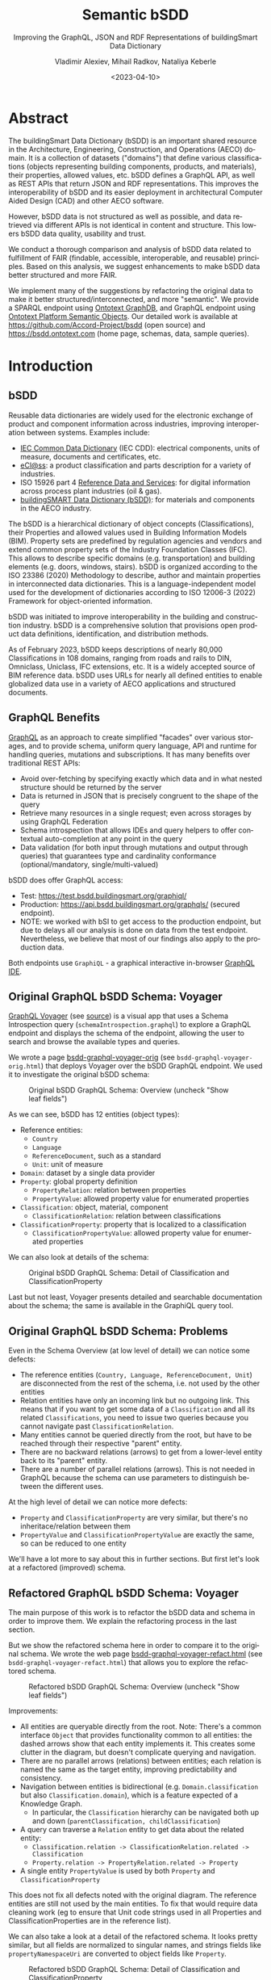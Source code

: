 #+options: ':nil *:t -:t ::t <:t H:5 \n:nil ^:{} arch:headline author:t
#+options: c:nil creator:nil d:(not "LOGBOOK") date:t e:t email:nil f:t
#+options: inline:t p:nil pri:nil prop:nil stat:t tags:t tasks:t tex:t
#+options: timestamp:nil title:t toc:5 todo:t |:t
#+startup: showeverything
#+title: Semantic bSDD
#+subtitle: Improving the GraphQL, JSON and RDF Representations of buildingSmart Data Dictionary
#+date: <2023-04-10>
#+author: Vladimir Alexiev, Mihail Radkov, Nataliya Keberle
#+email: vladimir.alexiev@ontotext.com
#+institute: Ontotext
#+keywords: Linked building data, LBD, buildingSMART Data Dictionary, bSDD, FAIR data, data quality
#+language: en
#+select_tags: export
#+exclude_tags: noexport
#+creator: Emacs 28.1 (Org mode 9.5.2)
#+html_head_extra: <link rel="icon" type="image/x-icon" href="img/favicon.ico">
#+options: html-preamble:"<p class='author'>Author: %a<br/>(%e)</p><p class='date'>Date: %d</p><p><img src='./img/SemBSDD-Logo-400px.png'/></p>"

* Table of Contents                                 :TOC:noexport:
:PROPERTIES:
:TOC:      :include all
:END:

:CONTENTS:
- [[#abstract][Abstract]]
- [[#introduction][Introduction]]
  - [[#bsdd][bSDD]]
  - [[#graphql-benefits][GraphQL Benefits]]
  - [[#original-graphql-bsdd-schema-voyager][Original GraphQL bSDD Schema: Voyager]]
  - [[#original-graphql-bsdd-schema-problems][Original GraphQL bSDD Schema: Problems]]
  - [[#refactored-graphql-bsdd-schema-voyager][Refactored GraphQL bSDD Schema: Voyager]]
  - [[#graphiql-querying-of-original-endpoint][GraphiQL Querying of Original Endpoint]]
  - [[#graphiql-querying-of-refactored-endpoint][GraphiQL Querying of Refactored Endpoint]]
  - [[#files][Files]]
  - [[#endpoints-and-pages][Endpoints and Pages]]
- [[#original-bsdd-data][Original bSDD Data]]
  - [[#getting-bsdd-data-dumps][Getting bSDD Data Dumps]]
  - [[#statistics][Statistics]]
    - [[#total-entities][Total Entities]]
    - [[#classifications-per-domain][Classifications Per Domain]]
    - [[#fields-used][Fields Used]]
    - [[#fields-used-in-classification][Fields Used in Classification]]
    - [[#fields-used-in-classificationproperty][Fields Used in ClassificationProperty]]
    - [[#fields-used-in-property][Fields Used in Property]]
    - [[#fields-used-in-propertyvalue][Fields Used in PropertyValue]]
  - [[#key-fields][Key Fields]]
    - [[#classificationtype][ClassificationType]]
    - [[#propertyvaluekind-of-classificationproperty][PropertyValueKind of ClassificationProperty]]
    - [[#propertyvaluekind-of-property][PropertyValueKind of Property]]
    - [[#status][Status]]
    - [[#dynamic-properties][Dynamic Properties]]
    - [[#iswritable-property][isWritable Property]]
    - [[#isrequired-property][isRequired Property]]
    - [[#domains-with-iswritable-and-isrequired-properties][Domains with isWritable and isRequired Properties]]
- [[#suggested-improvements][Suggested Improvements]]
  - [[#return-the-same-data-across-apis][Return the Same Data Across APIs]]
  - [[#improve-property-names][Improve Property Names]]
  - [[#use-the-same-url-for-data-and-for-web-pages][Use the Same URL for Data and for Web Pages]]
  - [[#improve-url-structure-and-consistency][Improve URL Structure and Consistency]]
    - [[#explicate-domain-versions][Explicate Domain Versions]]
    - [[#declare-urls-to-be-id-and-use-a-mandatory-field-id][Declare URLs to be ID and Use a Mandatory Field id]]
    - [[#overlap-of-entity-classes-with-classificationtype][Overlap of Entity Classes with classificationType]]
    - [[#property-vs-classificationproperty-use-distinct-urls][Property vs ClassificationProperty: Use Distinct URLs]]
    - [[#all-entities-should-have-url][All Entities Should Have URL]]
  - [[#modeling-issues][Modeling Issues]]
    - [[#modeling-of-complex-properties][Modeling of Complex Properties]]
    - [[#modeling-of-dynamic-properties][Modeling of Dynamic Properties]]
    - [[#improve-relations-between-entities][Improve Relations Between Entities]]
    - [[#add-more-entities][Add More Entities]]
    - [[#use-class-inheritance][Use Class Inheritance]]
    - [[#improve-description-of-classificationproperties][Improve Description of ClassificationProperties]]
    - [[#improve-representation-of-propertyvalues][Improve Representation of PropertyValues]]
    - [[#improve-representation-of-predefinedvalue][Improve Representation of predefinedValue]]
  - [[#improve-multilingual-support][Improve Multilingual Support]]
    - [[#self-describing-langstrings][Self-Describing langStrings]]
    - [[#language-fallback][Language Fallback]]
    - [[#use-language-content-negotiation][Use Language Content Negotiation]]
    - [[#improve-lang-tags][Improve Lang Tags]]
  - [[#improve-rdf-structure][Improve RDF Structure]]
  - [[#graphql-improvements][GraphQL Improvements]]
    - [[#searchability-and-pagination][Searchability and Pagination]]
    - [[#eliminate-parallel-links-between-entities][Eliminate Parallel Links Between Entities]]
    - [[#graphql-arrays-and-nullability][GraphQL Arrays and Nullability]]
    - [[#null-classifications-error][Null Classifications Error]]
    - [[#null-classification-childs-error][Null Classification Childs Error]]
    - [[#null-classificationproperty-name-error][Null ClassificationProperty Name Error]]
    - [[#missing-domains][Missing Domains]]
    - [[#unexpected-multiple-values][Unexpected Multiple Values]]
    - [[#deprecated-properties][Deprecated Properties]]
  - [[#data-quality-problems][Data Quality Problems]]
    - [[#trim-leading-trailing-consecutive-whitespace][Trim Leading, Trailing, Consecutive Whitespace]]
    - [[#improve-physical-quantities-and-units][Improve Physical Quantities and Units]]
    - [[#rules-about-missing-data][Rules About Missing Data]]
    - [[#unicode-problems][Unicode Problems]]
    - [[#unresolved-html-entities][Unresolved HTML Entities]]
    - [[#bad-classification-relations][Bad Classification Relations]]
- [[#implementing-improvements][Implementing Improvements]]
  - [[#converting-json-to-raw-rdf-using-sparql-anything][Converting JSON to Raw RDF using SPARQL Anything]]
    - [[#raw-json-example][Raw JSON Example]]
    - [[#raw-rdf-example][Raw RDF Example]]
  - [[#refactoring-rdf-using-sparql-update][Refactoring RDF using SPARQL Update]]
    - [[#original-rdf-example][Original RDF Example]]
    - [[#refactored-rdf-example][Refactored RDF Example]]
  - [[#graphql-to-soml-and-back][GraphQL to SOML and Back]]
  - [[#sample-queries][Sample Queries]]
    - [[#domains-with-langen-and-their-classifications][Domains with lang=EN and their Classifications]]
    - [[#classificationproperties-in-ifc-class-ifcwall][ClassificationProperties in IFC class IfcWall]]
    - [[#classifications-of-type-composed_property-and-their-constituent-properties][Classifications of Type COMPOSED_PROPERTY and their Constituent Properties]]
    - [[#properties-that-have-connected-properties][Properties that Have Connected Properties]]
    - [[#pagination][Pagination]]
    - [[#classifications-with-relations][Classifications with Relations]]
    - [[#relations-of-classifications][Relations of Classifications]]
    - [[#length-properties][Length Properties]]
  - [[#graph-visualizations][Graph Visualizations]]
    - [[#composed_property-classifications]["COMPOSED_PROPERTY" Classifications]]
    - [[#domain-classifications]["DOMAIN" Classifications]]
    - [[#classification-relations][Classification Relations]]
    - [[#multivalued-propsets][Multivalued propSets]]
- [[#acknowledgements][Acknowledgements]]
:END:

* Abstract
:PROPERTIES:
:CUSTOM_ID: abstract
:END:
The buildingSmart Data Dictionary (bSDD) is an important shared resource in the Architecture, Engineering, Construction, and Operations (AECO) domain.
It is a collection of datasets ("domains") that define various classifications (objects representing building components, products, and materials),
their properties, allowed values, etc.
bSDD defines a GraphQL API, as well as REST APIs that return JSON and RDF representations.
This improves the interoperability of bSDD and its easier deployment in architectural Computer Aided Design (CAD) and other AECO software.

However, bSDD data is not structured as well as possible, and data retrieved via different APIs is not identical in content and structure.
This lowers bSDD data quality, usability and trust.

We conduct a thorough comparison and analysis of bSDD data related to fulfillment of FAIR (findable, accessible, interoperable, and reusable) principles.
Based on this analysis, we suggest enhancements to make bSDD data better structured and more FAIR.

We implement many of the suggestions by refactoring the original data to make it better structured/interconnected, and more "semantic".
We provide a SPARQL endpoint using [[https://graphdb.ontotext.com/][Ontotext GraphDB]], and GraphQL endpoint using [[https://platform.ontotext.com/semantic-objects/][Ontotext Platform Semantic Objects]].
Our detailed work is available at [[https://github.com/Accord-Project/bsdd]] (open source) and [[https://bsdd.ontotext.com]] (home page, schemas, data, sample queries).

* Introduction
:PROPERTIES:
:CUSTOM_ID: introduction
:END:

** bSDD
:PROPERTIES:
:CUSTOM_ID: bsdd
:END:
Reusable data dictionaries are widely used for the electronic exchange of product and component information across industries, improving interoperation between systems.
Examples include:
- [[https://cdd.iec.ch/][IEC Common Data Dictionary]] (IEC CDD): electrical components, units of measure, documents and certificates, etc.
- [[https://eclass.eu/en/][eCl@ss]]: a product classification and parts description for a variety of industries.
- ISO 15926 part 4 [[https://rds.posccaesar.org/][Reference Data and Services]]: for digital information across process plant industries (oil & gas).
- [[https://bsdd.buildingsmart.org/][buildingSMART Data Dictionary (bSDD)]]: for materials and components in the AECO industry.

The bSDD is a hierarchical dictionary of object concepts (Classifications), their Properties and allowed values used in Building Information Models (BIM).
Property sets are predefined by regulation agencies and vendors and extend common property sets of the Industry Foundation Classes (IFC).
This allows to describe specific domains (e.g. transportation) and building elements (e.g. doors, windows, stairs).
bSDD is organized according to the ISO 23386 (2020) Methodology to describe, author and maintain properties in interconnected data dictionaries.
This is a language-independent model used for the development of dictionaries according to ISO 12006-3 (2022) Framework for object-oriented information.

bSDD was initiated to improve interoperability in the building and construction industry.
bSDD is a comprehensive solution that provisions open product data definitions, identification, and distribution methods.

As of February 2023, bSDD keeps descriptions of nearly 80,000 Classifications in 108 domains,
ranging from roads and rails to DIN, Omniclass, Uniclass, IFC extensions, etc.
It is a widely accepted source of BIM reference data.
bSDD uses URLs for nearly all defined entities to enable globalized data use in a variety of AECO applications and structured documents.

** GraphQL Benefits
:PROPERTIES:
:CUSTOM_ID: graphql-benefits
:END:
[[https://graphql.org/][GraphQL]] as an approach to create simplified "facades" over various storages,
and to provide schema, uniform query language, API and runtime
for handling queries, mutations and subscriptions.
It has many benefits over traditional REST APIs:
- Avoid over-fetching by specifying exactly which data and in what nested structure should be returned by the server
- Data is returned in JSON that is precisely congruent to the shape of the query
- Retrieve many resources in a single request; even across storages by using GraphQL Federation
- Schema introspection that allows IDEs and query helpers to offer contextual auto-completion at any point in the query
- Data validation (for both input through mutations and output through queries) that guarantees type and cardinality conformance (optional/mandatory, single/multi-valued)

bSDD does offer GraphQL access:
- Test: [[https://test.bsdd.buildingsmart.org/graphiql/]]
- Production: https://api.bsdd.buildingsmart.org/graphqls/ (secured endpoint).
- NOTE: we worked with bSI to get access to the production endpoint, but due to delays all our analysis is done on data from the test endpoint.
  Nevertheless, we believe that most of our findings also apply to the production data.
Both endpoints use ~GraphiQL~ - a graphical interactive in-browser [[https://github.com/graphql/graphiql/tree/main/packages/graphiql][GraphQL IDE]].

** Original GraphQL bSDD Schema: Voyager
:PROPERTIES:
:CUSTOM_ID: original-graphql-bsdd-schema-voyager
:END:
[[https://ivangoncharov.github.io/graphql-voyager/][GraphQL Voyager]] (see [[https://github.com/IvanGoncharov/graphql-voyager][source]]) is a visual app
that uses a Schema Introspection query (~schemaIntrospection.graphql~) to explore a GraphQL endpoint
and displays the schema of the endpoint, allowing the user to search and browse the available types and queries.

We wrote a page [[https://rawgit2.com/Accord-Project/bsdd/main/bsdd-graphql-voyager-orig.html][bsdd-graphql-voyager-orig]] (see ~bsdd-graphql-voyager-orig.html~) that deploys Voyager over the bSDD GraphQL endpoint.
We used it to investigate the original bSDD schema:

#+label: fig:bsdd-graphql-voyager-orig-overview
#+caption: Original bSDD GraphQL Schema: Overview (uncheck "Show leaf fields")
[[./img/bsdd-graphql-voyager-overview.png]]

As we can see, bSDD has 12 entities (object types):
- Reference entities:
  - ~Country~
  - ~Language~
  - ~ReferenceDocument~, such as a standard
  - ~Unit~: unit of measure
- ~Domain~: dataset by a single data provider
- ~Property~: global property definition
  - ~PropertyRelation~: relation between properties
  - ~PropertyValue~: allowed property value for enumerated properties
- ~Classification~: object, material, component
  - ~ClassificationRelation~: relation between classifications
- ~ClassificationProperty~: property that is localized to a classification
  - ~ClassificationPropertyValue~: allowed property value for enumerated properties

We can also look at details of the schema:

#+label: fig:bsdd-graphql-voyager-orig-detail
#+caption: Original bSDD GraphQL Schema: Detail of Classification and ClassificationProperty
[[./img/bsdd-graphql-voyager-Classification-ClassificationProperty.png]]

Last but not least, Voyager presents detailed and searchable documentation about the schema;
the same is available in the GraphiQL query tool.

** Original GraphQL bSDD Schema: Problems
:PROPERTIES:
:CUSTOM_ID: original-graphql-bsdd-schema-problems
:END:
Even in the Schema Overview (at low level of detail) we can notice some defects:
- The reference entities (~Country, Language, ReferenceDocument, Unit~)
  are disconnected from the rest of the schema, i.e. not used by the other entities
- Relation entities have only an incoming link but no outgoing link.
  This means that if you want to get some data of a ~Classification~
  and all its related ~Classifications~, you need to issue two queries
  because you cannot navigate past ~ClassificationRelation~.
- Many entities cannot be queried directly from the root, but have to be reached through their respective "parent" entity.
- There are no backward relations (arrows) to get from a lower-level entity back to its "parent" entity.
- There are a number of parallel relations (arrows).
  This is not needed in GraphQL because the schema can use parameters to distinguish between the different uses.
At the high level of detail we can notice more defects:
- ~Property~ and ~ClassificationProperty~ are very similar, but there's no inheritace/relation between them
- ~PropertyValue~ and ~ClassificationPropertyValue~ are exactly the same, so can be reduced to one entity

We'll have a lot more to say about this in further sections.
But first let's look at a refactored (improved) schema.

** Refactored GraphQL bSDD Schema: Voyager
:PROPERTIES:
:CUSTOM_ID: refactored-graphql-bsdd-schema-voyager
:END:
The main purpose of this work is to refactor the bSDD data and schema in order to improve them.
We explain the refactoring process in the last section.

But we show the refactored schema here in order to compare it to the original schema.
We wrote the web page [[https://rawgit2.com/Accord-Project/bsdd/main/bsdd-graphql-voyager-refact.html][bsdd-graphql-voyager-refact.html]] (see ~bsdd-graphql-voyager-refact.html~)
that allows you to explore the refactored schema.

#+label: fig:bsdd-graphql-voyager-refact-overview
#+caption: Refactored bSDD GraphQL Schema: Overview (uncheck "Show leaf fields")
[[./img/bsdd-graphql-voyager-refact-overview.png]]

Improvements:
- All entities are queryable directly from the root.
  Note: There's a common interface ~Object~ that provides functionality common to all entities: the dashed arrows show that each entity implements it.
  This creates some clutter in the diagram, but doesn't complicate querying and navigation.
- There are no parallel arrows (relations) between entities;
  each relation is named the same as the target entity, improving predictability and consistency.
- Navigation between entities is bidirectional (e.g. ~Domain.classification~ but also ~Classification.domain~),
  which is a feature expected of a Knowledge Graph.
  - In particular, the ~Classification~ hierarchy can be navigated both up and down (~parentClassification, childClassification~)
- A query can traverse a ~Relation~ entity to get data about the related entity:
  - ~Classification.relation -> ClassificationRelation.related -> Classification~
  - ~Property.relation -> PropertyRelation.related -> Property~
- A single entity ~PropertyValue~ is used by both ~Property~ and ~ClassificationProperty~

This does not fix all defects noted with the original diagram.
The reference entities are still not used by the main entities.
To fix that would require data cleaning work
(eg to ensure that Unit code strings used in all Properties and ClassificationProperties are in the reference list).

We can also take a look at a detail of the refactored schema. It looks pretty similar,
but all fields are normalized to singular names,
and strings fields like ~propertyNamespaceUri~ are converted to object fields like ~Property~.

#+label: fig:bsdd-graphql-voyager-refact-detail
#+caption: Refactored bSDD GraphQL Schema: Detail of Classification and ClassificationProperty
[[./img/bsdd-graphql-voyager-refact-Classification-ClassificationProperty.png]]

** GraphiQL Querying of Original Endpoint
:PROPERTIES:
:CUSTOM_ID: graphiql-querying-of-original-endpoint
:END:
[[https://test.bsdd.buildingsmart.org/graphiql]] is the original GraphQL endpoint.

#+label: fig:graphiql-orig
#+caption: GraphiQL Querying of Original bSDD Endpoint
[[./img/graphiql-orig.png]]

It provides a number of useful features:
- Online searchable documentation of the GraphQL schema
- Auto-completion of field names and parameters at any point in the query: queries practically "write themselves"!
- Ability to parameterize queries through Query Variables
- Code formatting (Prettifying) of the query
- Syntax highlighting
- History of previous queries
- JSON results that conform exactly to the form of hate query

** GraphiQL Querying of Refactored Endpoint
:PROPERTIES:
:CUSTOM_ID: graphiql-querying-of-refactored-endpoint
:END:
[[https://bsdd.ontotext.com/graphiql/]] is the refactored GraphQL endpoint:

#+label: fig:graphiql-refact
#+caption: GraphiQL Querying of Refactored bSDD Endpoint
[[./img/graphiql-refact.png]]

We have deployed a newer version of GraphiQL that has all benefits described in the previous section, and adds some more:
- A hierarchical Explorer pane that shows the total schema structure and allows you to select fields by clicking rather than typing.
  The History and Documentation panes are still present (see toggles at the left edge)
- Useful keyboard shortcuts
- Search in the query text (in addition to search in the Documentation)
- Improved syntax highlighting
- Multiple query tabs so you can easily access several queries at once
- The query response reports errors in addition to returning data
  (this comes from our GraphQL server implementation, not from the GraphiQL version)

** Files
:PROPERTIES:
:CUSTOM_ID: files
:END:
Description of all files in [[https://github.com/Accord-Project/bsdd]]:
- ~bsdd-graphql-schema-orig.json~, 116k: original GraphQL schema, obtained with ~schemaIntrospection.graphql~
- ~bsdd-graphql-schema-refact.json~, 867k: refactored GraphQL schema, obtained with ~schemaIntrospection.graphql~.
  The endpoint is generated with [[https://platform.ontotext.com/semantic-objects/][Ontotext Platform Semantic Objects]].
  The reason it is so much bigger is that it includes a comprehensive ~where~ query language
- ~bsdd-graphql-soml-template.yaml~: template file for the GraphQL-SOML generator
- ~bsdd-graphql-soml-orig.yaml~: draft [[https://platform.ontotext.com/semantic-objects/soml/index.html][SOML]] generated from the original GraphQL schema
- ~bsdd-graphql-soml-refact.yaml~: SOML refactored by hand to make structural improvements. We use this with [[https://platform.ontotext.com/semantic-objects/][Ontotext Platform Semantic Objects]] to generate the refactored GraphQL endpoint
- ~bsdd-graphql-soml.patch~: difference between the two SOML schemas
- ~bsdd-graphql-voyager-orig.html~: HTML page that displays the original GraphQL schema with Voyager
- ~bsdd-graphql-voyager-refact.html~:HTML page that displays the refactored GraphQL schema with Voyager
- ~bsdd-ontology.ttl~: start of a bSDD ontology, very incomplete
- ~index.html~: home page source
- ~README.org~: detailed description of the work we did in emacs ~orgmode~ (this file)
- ~README.md~: detailed description of the work we did, exported to ~markdown~
- ~README.html~: HTML rendition of the work we did
- ~paper~: paper submitted to LDAC 2023
  - ~bsdd.bib~: bibtex file for the paper, made from the [[https://www.zotero.org/groups/3007408/semantic_bim][Zotero semantic BIM library]], we don't use it
  - ~bsdd.biblatex~: biblatex file for the paper, made from the same library, we use this one
  - ~Makefile~: update the bibliography files
  - ~paper.md~: paper as markdown
  - ~paper.tex~: paper as latex, generated with Scholarly Pandoc
  - ~paper.pdf~: paper as PDF
- ~graphql~: GraphQL queries to get the 9 kinds of entities from the original GraphQL endpoint
  - Also ~schemaIntrospection.graphql~ that gets the GraphQL schema of an endpoint
- ~graphql-refact~: some sample queries against the refactored GraphQL endpoint (TODO: add more?)
- ~scripts~: all necessary scripts to export data in various formats, convert bSDD schema to SOML, convert JSON to RDF, refactor RDF, etc
  - ~bsdd2json.py~: connects to the original GraphQL API and exports all objects of the GraphQL schema as JSON (domains, classifications, classification properties, etc).
    There is no way to get more than 5000 classifications per domain (a limitation of the ~classificationSearch~ field)
  - ~bsdd_export.py~: export one kind of bSDD entity using a specific GraphQL query
  - ~bsdd_graphql_api.py~: helper module for working with the bSDD GraphQL endpoint
  - ~graphql2soml.py~: generates a draft SOML from a GraphQL endpoint
  - ~list-zip.sparql~: list all files in a zip using SPARQL Anything
  - ~rdfize.sparql~: RDFize a bSDD JSON file using SPARQL Anything
  - ~rdfize-folder.sparql~: RDFize a folder of bSDD JSON files using SPARQL Anything
  - ~rdfize-zip.sparql~: RDFize a zip of bSDD JSON files using SPARQL Anything (doesn't work: [[https://github.com/SPARQL-Anything/sparql.anything/issues/335]])
  - ~transform.ru~: transform (refactor) RDF data. Described in detail below
- ~dump~: scripts to get the complete original bSDD data from the original GraphQL endpoint
  - ~docker-compose.yaml, Dockerfile~: docker files
  - ~dump.sh~: perform the dump
  - ~sparql-anything.bat~: batch file to invoke SPARQL Anything
- ~samples~: sample bSDD entities:
  whole sets (e.g. ~units~)
  or selected "interesting" entities with most fields filled (e.g. ~class-IfcWall, prop-Ifc-ACResistance~)
  - ~*-orig.json~: original files from GraphQL endpoint or JSON API
  - ~*-orig.ttl~: original files from RDF API (not all can be obtained this way, e.g. Domains cannot)
  - ~*-refact.ttl~: refactored RDF files
  - ~Makefile~ to export and convert data

** Endpoints and Pages
:PROPERTIES:
:CUSTOM_ID: endpoints-and-pages
:END:
Description of all endpoints that this project worked with and produced:
- [[https://bsdd.ontotext.com]]: home page, includes all of these links
- [[https://bsdd.ontotext.com/README.html]]: detailed description of the work we did ([[https://github.com/Accord-Project/bsdd/issues/14][issue #14]]: make better version from .md instead of .org)
- https://bsdd.ontotext.com/paper/paper.pdf: submitted to LDAC 2023
- https://bsdd.ontotext.com/paper/presentation.pdf: TODO
- [[https://test.bsdd.buildingsmart.org/graphql/]]: original GraphQL endpoint (protected)
- [[https://test.bsdd.buildingsmart.org/graphiql/]]: original GraphQL query editor
- [[https://rawgit2.com/Accord-Project/bsdd/main/bsdd-graphql-voyager-orig.html]]: original GraphQL schema visualization with Voyager
- [[https://bsdd.ontotext.com/platform]]: Semantic Objects workbench: administrative interface for the Ontotext Platform implementing GraphQL (protected)
- [[https://bsdd.ontotext.com/graphql/]]: refactored GraphQL endpoint (protected)
- [[https://bsdd.ontotext.com/graphiql/]]: refactored GraphQL query editor
- [[https://rawgit2.com/Accord-Project/bsdd/main/bsdd-graphql-voyager-refact.html]]: refactored GraphQL schema visualization with Voyager
- [[https://bsdd.ontotext.com/graphdb]]: GraphDB Workbench: administrative interface for our semantic database (protected)
- [[https://bsdd.ontotext.com/graphdb/repositories/bsdd]]: GraphDB SPARQL endpoint
- [[https://bsdd.ontotext.com/graphdb/sparql]]: GraphDB SPARQL editor

* Original bSDD Data
:PROPERTIES:
:CUSTOM_ID: original-bsdd-data
:END:

** Getting bSDD Data Dumps
:PROPERTIES:
:CUSTOM_ID: getting-bsdd-data-dumps
:END:
Although bSDD is available in RDF, we decided to fetch all data in GraphQL JSON due to RDF defects described below.

We use the script ~bsdd2json.py~ to connects to the original GraphQL API
and export all objects of the GraphQL schema as JSON (domains, classifications, classification properties, etc).
Running this script takes around 10 hours due to the large number of objects.
After it finishes, the exported data will be located in the ~data/~ directory (not included in Github).

To work with the script, use a virtual Python environment:
- Create a virtual environment: ~python3.9 -m venv .venv~
- Activate it: ~source .venv/bin/activate~
- Install the required libraries: ~pip install -r scripts/requirements.txt~

The overall process of the script is:
-  Export all "root" types with their attributes, but not relations (object properties)
  - Domains in ~data/domains.json~ (~Domain~ in GraphQL)
  - Countries in ~data/domains.json~ (~Country~ in GraphQL)
  - Languages in ~data/languages.json~ (~Language~ in GraphQL)
  - Measurements units in ~data/units.json~ (~Unit~ in GraphQL)
  - Reference documents in ~data/reference_documents.json~ (~ReferenceDocument~ in GraphQL)
- For each exported Domain, create a subdirectory and export all Classifications in that domain in separate JSONs (~Classification~ in GraphQL).
  This includes nested objects: ~ClassificationProperty, ClassificationRelation, ClassificationPropertyValue~
- Collect all unique global Properties and export them in ~properties.json~ (~Property~ in GraphQL)

On the other hand, ~bsdd_export.py~ invokes a given query (with or without variable, which is the ~namespaceUri~ of the entity sought), and returns a JSON response.
Examples:
- Get all domains:
#+begin_src sh
python scripts/bsdd_export.py getDomains -o domains.json
#+end_src
- Get a particular domain:
#+begin_src sh
python scripts/bsdd_export.py getDomain -v "URI=https://identifier.buildingsmart.org/uri/buildingsmart/ifc-4.3" -o ifc-4.3.json
#+end_src

** Statistics
:PROPERTIES:
:CUSTOM_ID: statistics
:END:
Here we provide various statistics about bSDD data.
Although the bSDD schema is rich, we find that some features are rarely used.
- It is possible that the production bSDD endpoint will have higher use of features
  (our counts were done on the test endpoint)
- The counts were performed on refactored RDF data, but we guarantee that we have not lost data during refactoring

*** Total Entities
:PROPERTIES:
:CUSTOM_ID: total-entities
:END:
| type                   |      c | Comment                                                                                          |
|------------------------+--------+--------------------------------------------------------------------------------------------------|
|                        |    <r> |                                                                                                  |
| Classification         |  31720 |                                                                                                  |
| ClassificationProperty | 111566 |                                                                                                  |
| ClassificationRelation |   6420 |                                                                                                  |
| Country                |    246 |                                                                                                  |
| Domain                 |    108 |                                                                                                  |
| Language               |     39 |                                                                                                  |
| Property               |  36069 |                                                                                                  |
| PropertyValue          | 214121 | We merged ~PropertyValue~ and ~ClassificationPropertyValue~ because they have the same structure |
| ReferenceDocument      |    484 |                                                                                                  |
| Unit                   |    603 |                                                                                                  |
We used this query but then removed uninteresting RDF classes:
#+begin_src sparql
select ?type (count(*) as ?c) {
  ?x a ?type
} group by ?type order by desc(?c)
#+end_src


*** Classifications Per Domain
:PROPERTIES:
:CUSTOM_ID: classifications-per-domain
:END:
The GraphQL API returns 108 Domains.
The distribution of number of Classifications per domain is as follows:
| domains | class from | class to | Note                                                                                   |
|---------+------------+----------+----------------------------------------------------------------------------------------|
|     <r> |        <r> |      <r> |                                                                                        |
|      12 |          0 |        0 | 12 domains have no data at all (no classifications)                                    |
|      28 |          1 |        9 |                                                                                        |
|      19 |         11 |       99 |                                                                                        |
|      15 |        100 |      499 |                                                                                        |
|       3 |        500 |      999 |                                                                                        |
|       9 |       1000 |     4999 |                                                                                        |
|       1 |       5000 |     5000 | Has more than 5000, but returns only 5000 due to lack of pagination in the GraphQL API |

Domains with no classifications:
#+begin_example
http://identifier.buildingsmart.org/uri/spr/spr-cfhios-0.1
https://identifier.buildingsmart.org/uri/ArcDox/ArcDox-1.0
https://identifier.buildingsmart.org/uri/BBRI/BBRI-0.1
https://identifier.buildingsmart.org/uri/FCSI/keq-0.1
https://identifier.buildingsmart.org/uri/MTR/MTR-1
https://identifier.buildingsmart.org/uri/bimeta/bimeta-0.1
https://identifier.buildingsmart.org/uri/bimlib/bimlib-ru-temp-1
https://identifier.buildingsmart.org/uri/buildingsmart/demo-2-1.1
https://identifier.buildingsmart.org/uri/csi/omniclass-1
https://identifier.buildingsmart.org/uri/ethz/hosszu-0.1
https://identifier.buildingsmart.org/uri/growingcircle/transsmart-0.1
https://identifier.buildingsmart.org/uri/ifcrail/ifcrail-0.1
#+end_example

One domain has more than 5000 classifications, but returns only 5000 due to lack of pagination in the GraphQL API:
#+begin_example
https://identifier.buildingsmart.org/uri/nbs/uniclass2015-1
#+end_example

*** Fields Used
:PROPERTIES:
:CUSTOM_ID: fields-used
:END:
This shows the total number of defined fields, and fields that are actually used in various entities.
| type                   | total | used | percentage |
|------------------------+-------+------+------------|
|                        |   <r> |  <r> |        <r> |
| Classification         |    26 |   19 |     73.08% |
| ClassificationProperty |    51 |   30 |     58.82% |
| ClassificationRelation |     4 |    3 |     75.00% |
| Country                |     2 |    2 |    100.00% |
| Domain                 |    10 |   10 |    100.00% |
| Language               |     2 |    2 |    100.00% |
| Property               |    47 |   33 |     70.21% |
| PropertyValue          |     5 |    2 |     40.00% |
| ReferenceDocument      |     2 |    2 |    100.00% |
| Unit                   |     2 |    2 |    100.00% |

*** Fields Used in Classification
:PROPERTIES:
:CUSTOM_ID: fields-used-in-classification
:END:
This shows the percentage of use of fields in Classification.
It ignores null values like ~""~ and ~"[]"~.
| field                        |     c | percentage |
|------------------------------+-------+------------|
|                              |   <r> |        <r> |
| bsdd:classificationType      | 30357 |  100.0000% |
| bsdd:code                    | 30357 |  100.0000% |
| bsdd:countryOfOrigin         |  8405 |   27.6872% |
| bsdd:countryOfUse            |  9508 |   31.3206% |
| bsdd:creatorLanguageCode     |  8317 |   27.3973% |
| bsdd:definition              |  8906 |   29.3375% |
| bsdd:deprecationExplanation  |     1 |    0.0033% |
| bsdd:documentReference       |    33 |    0.1087% |
| bsdd:name                    | 30357 |  100.0000% |
| bsdd:referenceCode           | 29226 |   96.2743% |
| bsdd:relatedIfcEntityName    |  5095 |   16.7836% |
| bsdd:relation                |  5388 |   17.7488% |
| bsdd:status                  | 30357 |  100.0000% |
| bsdd:subdivisionOfUse        |    25 |    0.0824% |
| bsdd:synonym                 | 28404 |   93.5666% |
| bsdd:uid                     |  4251 |   14.0034% |
| bsdd:visualRepresentationUri |     9 |    0.0296% |

#+begin_src sparql
prefix bsdd: <http://bsdd.buildingsmart.org/def#>
select ?field (count(?field) as ?c)
where {
  ?cla a bsdd:Classification; ?field ?value .
  filter (?field != rdf:type && ?value != "" && ?value !="[]")
} group by ?field order by ?field
#+end_src

*** Fields Used in ClassificationProperty
:PROPERTIES:
:CUSTOM_ID: fields-used-in-classificationproperty
:END:
This shows the percentage of use of fields in ClassificationProperty.
| field                        |      c | percentage |
|------------------------------+--------+------------|
|                              |    <r> |        <r> |
| bsdd:allowedValue            |  21277 |   19.0712% |
| bsdd:code                    | 111566 |  100.0000% |
| bsdd:countryOfOrigin         |  20768 |   18.6150% |
| bsdd:countryOfUse            |  19859 |   17.8002% |
| bsdd:creatorLanguageCode     |  19906 |   17.8424% |
| bsdd:dataType                | 104960 |   94.0788% |
| bsdd:definition              |   3964 |    3.5531% |
| bsdd:description             |  17067 |   15.2977% |
| bsdd:dimension               |    940 |    0.8426% |
| bsdd:documentReference       |    859 |    0.7699% |
| bsdd:example                 |   4426 |    3.9672% |
| bsdd:methodOfMeasurement     |      5 |    0.0045% |
| bsdd:name                    | 111566 |  100.0000% |
| bsdd:pattern                 |      7 |    0.0063% |
| bsdd:physicalQuantity        |  11678 |   10.4673% |
| bsdd:predefinedValue         |   6219 |    5.5743% |
| bsdd:property                | 111566 |  100.0000% |
| bsdd:propertySet             |  17907 |   16.0506% |
| bsdd:propertyValueKind       | 111566 |  100.0000% |
| bsdd:status                  | 111566 |  100.0000% |
| bsdd:subdivisionOfUse        |     19 |    0.0170% |
| bsdd:symbol                  |     79 |    0.0708% |
| bsdd:uid                     |  11602 |   10.3992% |
| bsdd:unit                    |  25231 |   22.6153% |
| bsdd:visualRepresentationUri |      4 |    0.0036% |

#+begin_src sparql
PREFIX bsdd: <http://bsdd.buildingsmart.org/def#>
select  ?field (count(?field) as ?c)
where {
  ?prop a bsdd:ClassificationProperty; ?field ?value .
  filter (?field != rdf:type && ?value != "" && ?value !="[]")
} group by ?field order by ?field
#+end_src
Note: ~allowedValue~ is a multivalued property, so it is counted separately like this:
#+begin_src sparql
select (count(*) as ?c) {
  ?prop a bsdd:ClassificationProperty
  filter exists {?prop bsdd:allowedValue []}
} group by ?field order by ?field
#+end_src

*** Fields Used in Property
:PROPERTIES:
:CUSTOM_ID: fields-used-in-property
:END:
This shows the percentage of use of fields in Property.
| field                        |     c | percentage |
|------------------------------+-------+------------|
|                              |   <r> |        <r> |
| bsdd:allowedValue            |  5059 |   14.4069% |
| bsdd:code                    | 35115 |  100.0000% |
| bsdd:connectedPropertyCode   |    17 |    0.0484% |
| bsdd:countryOfOrigin         | 12727 |   36.2438% |
| bsdd:countryOfUse            | 12089 |   34.4269% |
| bsdd:creatorLanguageCode     | 12401 |   35.3154% |
| bsdd:dataType                | 33273 |   94.7544% |
| bsdd:definition              |  2772 |    7.8941% |
| bsdd:description             | 10132 |   28.8538% |
| bsdd:dimension               |   613 |    1.7457% |
| bsdd:documentReference       |   656 |    1.8681% |
| bsdd:example                 |  1084 |    3.0870% |
| bsdd:methodOfMeasurement     |     3 |    0.0085% |
| bsdd:name                    | 35115 |  100.0000% |
| bsdd:pattern                 |     2 |    0.0057% |
| bsdd:physicalQuantity        |  3802 |   10.8273% |
| bsdd:propertyValueKind       | 35115 |  100.0000% |
| bsdd:status                  | 35115 |  100.0000% |
| bsdd:subdivisionOfUse        |     3 |    0.0085% |
| bsdd:textFormat              |     1 |    0.0028% |
| bsdd:uid                     |  4075 |   11.6047% |
| bsdd:unit                    |  6073 |   17.2946% |
| bsdd:visualRepresentationUri |     2 |    0.0057% |

#+begin_src sparql
PREFIX bsdd: <http://bsdd.buildingsmart.org/def#>
select  ?field (count(?field) as ?c)
where {
  ?prop a bsdd:Property.
  ?prop ?field ?value .
  filter (?field != rdf:type && ?value != "" && ?value !="[]")
} group by ?field order by ?field
#+end_src

*** Fields Used in PropertyValue
:PROPERTIES:
:CUSTOM_ID: fields-used-in-propertyvalue
:END:
This shows the percentage of use of fields in PropertyValue (~allowedValues~).
Note: we have merged the classes ~PropertyValue~ and ~ClassificationPropertyValue~ into one, because they have exactly the same structure.
| field        |      c | Comments                                                   |
|--------------+--------+------------------------------------------------------------|
|              |    <r> |                                                            |
| code         | 214122 | TODO: use this field in the URL                            |
| description  |   3751 |                                                            |
| namespaceUri |  24553 | TODO: In the rare cases when filled, use this field as URL |
| value        | 214121 | Currently use this field in the URL                        |

#+begin_src sparql
PREFIX bsdd: <http://bsdd.buildingsmart.org/def#>
PREFIX rdf: <http://www.w3.org/1999/02/22-rdf-syntax-ns#>
select ?field (count(?field) as ?c) {
  ?prop a bsdd:PropertyValue; ?field ?value
  filter (?field != rdf:type && ?value != "" && ?value !="[]")
} group by ?field order by ?field
#+end_src
In most PropertyValues, ~code=value~ and ~namespaceUri~ is not filled.
But there are some exceptions, and we should improve our RDF refactoring logic to take care of that, as described in the table comments above.
For example:
- ~namespaceUri https://identifier.buildingsmart.org/uri/FTIA/FTIAtie-1.0/prop/verkon-toiminnallinen-kayttotarkoitus/value/vtk01~
- Has ~code "vtk01"~ and ~value "Pituushalkeamien ehkäisy"~
- We made       ~https://identifier.buildingsmart.org/uri/FTIA/FTIAtie-1.0/prop/verkon-toiminnallinen-kayttotarkoitus/Pituushalkeamien ehkäisy~
  which is invalid URL because it includes a space
- Instead, we should have made URL from ~code~, or use ~namespaceUri~ directly

** Key Fields
:PROPERTIES:
:CUSTOM_ID: key-fields
:END:
In this section we look at the distribution of values for key fields that have impact on how data is modeled.
Again, we see that some bSDD features are not really used.
*** ClassificationType
:PROPERTIES:
:CUSTOM_ID: classificationtype
:END:
| type               |     c |
|--------------------+-------|
|                    |   <r> |
| CLASS              | 30792 |
| COMPOSED_PROPERTY  |   387 |
| DOMAIN             |    30 |
| MATERIAL           |   493 |
| REFERENCE_DOCUMENT |    18 |
#+begin_src sparql
select ?type (count(*) as ?c)  {
  ?x bsdd:classificationType ?type
} group by ?type order by ?type
#+end_src
Classification is a fairly generic entity, which can designate:
- CLASS: e.g. a building component, assembly, concept, etc
- MATERIAL: a building material
- COMPOSED_PROPERTY: a set of properties (we examine one such example below)
However, the other values in the table above cannot be justified:
- DOMAIN: there is a specific entity ~Domain~, so ~Classification~ should not have such type
- REFERENCE_DOCUMENT: ~Classification~ has such a field, and there's a specific entity ~ReferenceDocument~, so ~Classification~ should not have such type
*** PropertyValueKind of ClassificationProperty
:PROPERTIES:
:CUSTOM_ID: propertyvaluekind-of-classificationproperty
:END:
We have listed all possible values in the table, and two of them are not used:
| value        |      c |
|--------------+--------|
|              |    <r> |
| COMPLEX      |      0 |
| COMPLEX_LIST |      0 |
| LIST         |   4837 |
| RANGE        |   3490 |
| SINGLE       | 103239 |

#+begin_src sparql
select ?value (count(?value) as ?c) {
  ?prop a bsdd:ClassificationProperty.
  ?prop bsdd:propertyValueKind ?value .
} group by ?value order by ?value
#+end_src

*** PropertyValueKind of Property
:PROPERTIES:
:CUSTOM_ID: propertyvaluekind-of-property
:END:
We have listed all possible values in the table, and two of them are not used:
| value        |     c |
|--------------+-------|
|              |   <r> |
| COMPLEX      |     0 |
| COMPLEX_LIST |     0 |
| LIST         |  1259 |
| RANGE        |   820 |
| SINGLE       | 33990 |
#+begin_src sparql
select ?value (count(?value) as ?c) {
  ?prop a bsdd:Property.
  ?prop bsdd:propertyValueKind ?value .
} group by ?value order by ?value
#+end_src

*** Status
:PROPERTIES:
:CUSTOM_ID: status
:END:
Breakdown of main entities by status.
- Despite the endpoint being listed as "test", most objects are "Active"
- We also noticed that some Domains lack any value!
| status   | Classification | ClassificationProperty | Domain | Property |
|----------+----------------+------------------------+--------+----------|
|          |            <r> |                    <r> |    <r> |      <r> |
| Active   |          22543 |                 107746 |     52 |    34627 |
| Preview  |           9176 |                   3819 |     45 |     1441 |
| Inactive |              1 |                      1 |      1 |        1 |
| NONE     |                |                        |     10 |          |

We used this query, but then changed the table to 2-dimensional:
#+begin_src sparql
select ?type ?status (count(*) as ?c) {
  ?x a ?type; bsdd:status ?status
} group by ?type ?status order by ?type ?status
#+end_src

*** Dynamic Properties
:PROPERTIES:
:CUSTOM_ID: dynamic-properties
:END:
Dynamic properties are interesting because they are calculated from other properties:
| isDynamic |      c |
|-----------+--------|
|           |    <r> |
| false     | 135250 |
| true      |  12385 |
#+begin_src sparql
select (count(*) as ?c) ?isDynamic where {
  ?d bsdd:isDynamic ?isDynamic
} group by ?type order by desc(?c)
#+end_src
According to the above, nearly 10% of properties are dynamic.
However, ~dynamicParameterPropertyCodes~ is always empty, so there is no indication from which properties those would be calculated.

*** isWritable Property
:PROPERTIES:
:CUSTOM_ID: iswritable-property
:END:
~isWritable~  specifies whether the Property can be edited.
Most Properties don't have such characteristic.
We don't think the default is ~false~, which means that the field is badly under-specified.
|       | ClassificationProperty | Property |
|-------+------------------------+----------|
|       |                    <r> |      <r> |
| false |                      4 |          |
| true  |                   1653 |          |
| UNDEF |                 109909 |    36069 |
We used this query, but then made a 2-dimensional table:
#+begin_src sparql
select ?type ?isWritable (count(*) as ?c) {
  values ?type {bsdd:Property bsdd:ClassificationProperty}
  ?x a ?type.
  optional {?x bsdd:isWritable ?isWritable1}
  bind(coalesce(?isWritable1,"UNDEF") as ?isWritable)
} group by ?type ?isWritable order by ?type ?isWritable
#+end_src

*** isRequired Property
:PROPERTIES:
:CUSTOM_ID: isrequired-property
:END:
~isRequired~ specifies whether the Property must be present in an object of the respective Classification.
Similar to the previous section, most Properties  don't have such characteristic.
But maybe here ~false~ is a suitable default.
|       | ClassificationProperty | Property |
|-------+------------------------+----------|
|       |                    <r> |      <r> |
| false |                      2 |          |
| true  |                   1667 |          |
| UNDEF |                 109897 |    36069 |
We used this query, but then made a 2-dimensional table:
#+begin_src sparql
select ?type ?isRequired (count(*) as ?c) {
  values ?type {bsdd:Property bsdd:ClassificationProperty}
  ?x a ?type.
  optional {?x bsdd:isRequired ?isRequired1}
  bind(coalesce(?isRequired1,"UNDEF") as ?isRequired)
} group by ?type ?isRequired order by ?type ?isRequired
#+end_src

*** Domains with isWritable and isRequired Properties
:PROPERTIES:
:CUSTOM_ID: domains-with-iswritable-and-isrequired-properties
:END:
Let's find all domains that have ~isWritable~ and ~isRequired~ ~Properties~, and count such properties:
| domain                                                           | domainName                            |    c |
|------------------------------------------------------------------+---------------------------------------+------|
|                                                                  |                                       |  <r> |
| https://identifier.buildingsmart.org/uri/bimeta/bimeta-1.0       | Bauteiltypen nach DIN 276+x (geprüft) | 1615 |
| https://identifier.buildingsmart.org/uri/bs-agri/fruitvegs-1.0   | Fruit and vegetables                  |    5 |
| https://identifier.buildingsmart.org/uri/bs-agri/fruitvegs-1.1   | Fruit and vegetables                  |    5 |
| https://identifier.buildingsmart.org/uri/v5/fruitvegs-1.0        | Fruit and vegetables                  |    5 |
| https://identifier.buildingsmart.org/uri/v5/fruitvegs-v5-5.0     | Fruit and vegetables                  |    5 |
| https://identifier.buildingsmart.org/uri/acca/LCCrg-1.0          | LCC_RG                                |    4 |
| https://identifier.buildingsmart.org/uri/limlab/PN001-1.1        | Ponti_ClassificazioneDegrado          |    2 |
| https://identifier.buildingsmart.org/uri/alma/TestMaterial-0.4   | TestMaterial                          |    1 |
| https://identifier.buildingsmart.org/uri/alma/TestMaterial-0.5   | TestMaterial                          |    1 |
| https://identifier.buildingsmart.org/uri/uniweimar/uniweimar-0.1 | Uniweimar                             |    8 |
#+begin_src sparql
select ?domain ?domainName (count(*) as ?c) {
  ?domain a bsdd:Domain; bsdd:name ?domainName; bsdd:classification ?cla.
  ?cla bsdd:classificationProperty ?prop.
  ?prop bsdd:isRequired true; bsdd:isWritable ?true
} group by ?domain ?domainName order by ?domainName
#+end_src

As you can see, the vast majority of ~isWritable~ and ~isRequired~ Properties are in this Domain:
- https://identifier.buildingsmart.org/uri/bimeta/bimeta-1.0 "Bauteiltypen nach DIN 276+x (geprüft)".
  For example class "421.43 - Abgaswärmetauscher" has property "Hersteller" that ~isWritable~ and ~isRequired~.
- The rest are 6 test domains, and ~LCC_RG, Ponti_ClassificazioneDegrado, Uniweimar~

* Suggested Improvements
:PROPERTIES:
:CUSTOM_ID: suggested-improvements
:END:
In this section we analyze shortcomings of the original bSDD data structuring, and suggest improvements.

** Return the Same Data Across APIs
:PROPERTIES:
:CUSTOM_ID: return-the-same-data-across-apis
:END:
We have compared three representations returned by the bSDD server:
- JSON from the GraphQL API
- JSON from the REST (entity) API
- RDF  from the REST (entity) API

Importantly, some objects returned by GraphQL are not returned by the JSON and RDF APIs.
E.g. let's get the classifications of one particular domain:
#+begin_src graphql
{
  domain(namespaceUri:"https://identifier.buildingsmart.org/uri/fvhf/vhf-0.002") {
    classificationSearch {
      namespaceUri
    }
}
#+end_src
Nearly none of these are available from the JSON or RDF APIs:
#+begin_src sh
# JSON API
curl https://identifier.buildingsmart.org/uri/fvhf/vhf-0.002/class/G5
{"":["Classification with namespace URI 'https://identifier.buildingsmart.org/uri/fvhf/vhf-0.002/class/G5' not found"]}

# RDF API
curl -Haccept:text/turtle https://identifier.buildingsmart.org/uri/fvhf/vhf-0.002/class/G5
{"":["Classification with namespace URI 'https://identifier.buildingsmart.org/uri/fvhf/vhf-0.002/class/G5' not found"]}
#+end_src

We selected entities of each class that have the maximum number of filled fields, and compared the results returned by each API.
We found a number of detailed differences, as presented in the [[https://docs.google.com/spreadsheets/d/1z_NRMlExlVuqWhBbSErQ9iiDBY4O_fKMd3avV3-NCmo/edit][bSDD data analysis]] spreadsheet:

#+label: fig:bsdd-data-analysis-sheet
#+caption: Differences between bSDD GraphQL, JSON and RDF Data
[[./img/bsdd-data-analysis-sheet.png]]

There are differences and omissions in some of the formats, as summarized in the table below.
| Entity.field                          | GraphQL      | JSON API                                   | RDF API                | comment                                                                                                  |
|---------------------------------------+--------------+--------------------------------------------+------------------------+----------------------------------------------------------------------------------------------------------|
| Classification.childs                 | childs       | parentClassificationReference.namespaceUri | NONE                   | GraphQL points to child, JSON points to parent (1)                                                       |
| Classification.domain                 | NONE         | NONE                                       | bsdd:Domain            | GraphQL and JSON do not return ~domain~ whereas RDF returns it                                           |
| Classification.domainNamespaceUri     | NONE         | domainNamespaceUri                         | NONE                   | GraphQL and RDF do not return ~domainNamespaceUri~                                                       |
| Property.domain                       | NONE         | NONE                                       | bsdd:Domain            | GraphQL and JSON do not return ~domain~ whereas RDF returns it                                           |
| Property.domainNamespaceUri           | NONE         | domainNamespaceUri                         | NONE                   | GraphQL and RDF do not return ~domainNamespaceUri~                                                       |
| ClassificationProperty                |              |                                            |                        | GraphQL and JSON overload the URL and use it for both ~ClassificationProperty~ and ~Property~ (2)        |
| ClassificationProperty.property       | namespaceUri | namespaceUri                               | propertyNamespaceUri   | GraphQL and JSON have no real link, just the overloaded URL. The RDF prop is a string, should be URL (3) |
| ClassificationProperty.classification |              |                                            | classificationProperty | RDF prop is misnamed, should be "classification" (4)                                                     |

Illustrations of the points above:
- (1) GraphQL field ~childs~ appears when one queries for ~classification (namespaceUri:"...", includeChilds:true)~.
  It includes a list of children classifications but with simple properties only.
#+begin_src graphql
{
  classification(namespaceUri: "https://identifier.buildingsmart.org/uri/buildingsmart/ifc-4.3/class/IfcWall", includeChilds: true) {
    name
    code
    namespaceUri
    childs {
      classificationType
      name
    }
  }
}
#+end_src
results in
#+begin_src json
{
  "data": {
    "classification": {
      "name": "IfcWall",
      "code": "IfcWall",
      "namespaceUri": "https://identifier.buildingsmart.org/uri/buildingsmart/ifc-4.3/class/IfcWall",
      "childs": [
        {
          "classificationType": "CLASS",
          "name": "IfcWallStandardCase",
        },
        {
          "classificationType": "CLASS",
          "name": "IfcWall.ELEMENTEDWALL",
        }
        }}}
#+end_src

- (1) JSON includes the inverse link (from child to parent), e.g. when one fetches the subclass ~IfcCableSegmentCABLESEGMENT~, one gets a parent link to ~IfcCableSegment~
#+begin_src json
// curl -s https://identifier.buildingsmart.org/uri/buildingsmart/ifc-4.3/class/IfcCableSegmentCABLESEGMENT
{
  "referenceCode": "IfcCableSegmentCABLESEGMENT",
  "parentClassificationReference": {
    "namespaceUri": "https://identifier.buildingsmart.org/uri/buildingsmart/ifc-4.3/class/IfcCableSegment",
#+end_src
- (2,3) In GraphQL and JSON payload, ~ClassificationProperty~ does not have a distinct URL, and cannot be obtained separately from the ~Classification~ in which it lives.
  As a consequence, ClassificationProperties are not considered as first-class entities
#+begin_src json
// curl -s https://identifier.buildingsmart.org/uri/buildingsmart/ifc-4.3/class/IfcCableSegmentCABLESEGMENT
{
  "referenceCode": "IfcCableSegmentCABLESEGMENT",
  "classificationProperties": [
    {
      "name": "ACResistance",
      "propertyCode": "ACResistance",
      "propertyDomainName": "IFC",
      "propertyNamespaceUri": "https://identifier.buildingsmart.org/uri/buildingsmart/ifc-4.3/prop/ACResistance",
#+end_src

- (3) RDF includes the following attribute (string). Instead, it should be a relation (object property), e.g.  ~bsdd:property <prop/ACResistance>~
#+begin_src turtle
@base <https://identifier.buildingsmart.org/uri/buildingsmart/ifc-4.3/>.
<class/IfcCableSegmentCABLESEGMENT/ACResistance>
  bsdd:PropertyNamespaceUri "https://identifier.buildingsmart.org/uri/buildingsmart/ifc-4.3/prop/ACResistance".
#+end_src

- (4) RDF includes the following relation. The source is a ~ClassificationProperty~ and the target is a ~Classification~, so the relation should be named ~classification~
#+begin_src turtle
@base <https://identifier.buildingsmart.org/uri/buildingsmart/ifc-4.3/>.
<class/IfcCableSegmentCABLESEGMENT/ACResistance>
  bsdd:ClassificationProperty <class/IfcCableSegmentCABLESEGMENT>.
#+end_src

** Improve Property Names
:PROPERTIES:
:CUSTOM_ID: improve-property-names
:END:
Property names should conform to naming conventions and be spelled consistently
- Property (field) names should be spelled in singular, even when they refer to an array.
  The arity is reflected in the property kind, e.g. in GraphQL, that's ~SCALAR~ vs ~ARRAY~.
  For example, ~String~ is a scalar string, whereas ~[String]~ is an array of strings.
- The GraphQL and JSON field ~childs~ should be spelled properly as ~children~ (unless it's spelled in singular, see above)
- RDF properties should conform to the ~lowerCamelCase~ convention, i.e. start with a lowercase letter.
  Most ontologies conform to this convention, eg see the [[https://schema.org/docs/styleguide.html][Schema.org Styleguide]]
- ~namespaceUri~ is a misnomer since "namespace" means a set of URIs sharing the same prefix, but most bSDD URIs are *single* URIs.
  URI is a general term that includes both URNs (non-resolvable) and URLs (resolvable).
  According to Linked Data principles, it is better to use resolvable URLs.
- RDF properties should use one consistent namespace.
  Most props use ~bsdd: <http://bsdd.buildingsmart.org/def#>~,
  except ~hasReference~, which uses a different namespace:
  ~<http://bsdd.buildingsmart.org/relation/def#>~.
  You can see this problem by fetching:
: curl -s -H Accept:text/turtle  https://identifier.buildingsmart.org/uri/bs-agri/fruitvegs-1.0/class/apple

** Use the Same URL for Data and for Web Pages
:PROPERTIES:
:CUSTOM_ID: use-the-same-url-for-data-and-for-web-pages
:END:
bSDD has implemented "entity URLs", i.e. for each kind of entity it can return its data in JSON or RDF:
#+begin_src sh
curl -s                      https://identifier.buildingsmart.org/uri/buildingsmart/ifc-4.3/class/IfcCableSegmentCABLESEGMENT
curl -s -Haccept:text/turtle https://identifier.buildingsmart.org/uri/buildingsmart/ifc-4.3/class/IfcCableSegmentCABLESEGMENT
#+end_src
Note: to pretty-print the JSON, add this to the end of the command: ~| jq .~

The same URL can be used to get a static web page in the browser:
https://identifier.buildingsmart.org/uri/buildingsmart/ifc-4.3/class/IfcCableSegmentCABLESEGMENT

#+label: fig:IFC-class-cableSegment-web
#+caption: CableSegment enity as displayed at the bSDD web site
[[./img/IFC-class-cableSegment-web.png]]

However, the interactive [[https://search.bsdd.buildingsmart.org][bSDD Search]] UI uses a different URL that returns slightly different information:
https://search.bsdd.buildingsmart.org/Classification/Index/58453

#+label: fig:IFC-class-cableSegment-search
#+caption: CableSegment as displayed at the bSDD search site
[[./img/IFC-class-cableSegment-search.png]]

There is not really a need for two different web pages showing nearly the same info.
We think that with some modest change in technology, the Search UI can use the first (semantic) URL immediately instead of an internal (non-semantic) ~Index/~ URL.
Otherwise, there is a danger that people will start copying these non-semantic URLs in communication and (even worse) in AECO data.

** Improve URL Structure and Consistency
:PROPERTIES:
:CUSTOM_ID: improve-url-structure-and-consistency
:END:
To facilitate the accessibility of digital artifacts available from bSDD,
their URLs should be designed uniformly according to [[https://www.w3.org/DesignIssues/LinkedData.html][Linked Data Principles]].
Recommendations on ontology URI design, including versioning and opaque URIs to maintain evolution and multilingualism inherent to bSDD, are described at [@GarijoPoveda2020].
Proper bSDD domain URL design should take into account the following observations:
- Almost all domain URLs have the same structure: ~https://identifier.buildingsmart.org/uri/<org>/<domain>-<version>~.
  There are only two exceptions:
#+begin_example
http://otl.amsterdam.nl
http://rdf.vegdata.no/V440/v440-owl
#+end_example
The Linked Data Patterns book describes a pattern of [[https://patterns.dataincubator.org/book/hierarchical-uris.html][Hierarchical URIs]],
that make URLs more "hackable", allowing users to navigate the hierarchy by pruning the URI.
bSDD URLs could become more hierarchical if they follow this structure:
#+begin_example
https://identifier.buildingsmart.org/uri/<org>/<domain>/<version>
#+end_example

Problems:
- bSDD uses dash not slash to separate the versoion
- In some cases, the ~<org>~ is repeated in the ~<domain>~ part
- In some cases, the ~<org>~ name doesn't quite mesh with the domain name, perhaps due to the way bSDD allocates ~<org>~ identifiers to bSDD contributors
  - "bim-de/DINSPEC91400": the publisher of this spec is DIN (the German standards organization), not the ~bim-de~ initiative
  - "digibase/volkerwesselsbv": [[https://www.bimregister.nl/actueel/video/author/89-delanokenepa?start=250][bimregister.nl news from 2018]] suggest that ~digibase~ is a new company/initaitive within Volker Wessel
  - "digibase/nen2699": the publisher of this spec is NEN (the Netherlands standards organization), not the ~digibase~ company/initiative
  - "digibase/digibasebouwlagen": perhaps the org name ~digibase~ should not be repeated as the prefix of the domain ~bouwlagen~ (building layers)
- A few domains use ~http~ whereas all others use ~https~. All modern servers prefer ~https~ due to its better security.
#+begin_example
http://identifier.buildingsmart.org/uri/spr/spr-cfhios-0.1
http://otl.amsterdam.nl
http://rdf.vegdata.no/V440/v440-owl
#+end_example

*** Explicate Domain Versions
:PROPERTIES:
:CUSTOM_ID: explicate-domain-versions
:END:
bSDD includes multiple versions of some domains.
For example, here are all ~ACCAtest~ domain versions:
| dom                                                         | ver  |
|-------------------------------------------------------------+------|
|                                                             | <l>  |
| https://identifier.buildingsmart.org/uri/acca/ACCAtest-0.1  | 0.1  |
| https://identifier.buildingsmart.org/uri/acca/ACCAtest-0.35 | 0.35 |
| https://identifier.buildingsmart.org/uri/acca/ACCAtest-0.40 | 0.40 |
| https://identifier.buildingsmart.org/uri/acca/ACCAtest-0.41 | 0.41 |
| https://identifier.buildingsmart.org/uri/acca/ACCAtest-1.0  | 1.0  |
| https://identifier.buildingsmart.org/uri/acca/ACCAtest-8.0  | 8.0  |
| https://identifier.buildingsmart.org/uri/acca/ACCAtest-9.0  | 9.0  |
This was obtained with this SPARQL query:
#+begin_src sparql
PREFIX bsdd: <http://bsdd.buildingsmart.org/def#>
PREFIX xsd: <http://www.w3.org/2001/XMLSchema#>
select * {
  ?dom bsdd:version ?ver
  filter(contains(str(?dom),"ACCAtest"))
} order by xsd:decimal(?ver)
#+end_src
We have seen no guidance how version numbers should be formatted.
- If they are decimal number, they should be recorded with type ~xsd:decimal~ so they can be compared and sorted
  (we cast them to that datatype in the query above)
- But if they can have more decimal components (e.g. ~1.0.1~) then they should not be recorded as ~xsd:decimal~
We believe it is worth explicating versions:
- Either as ~Domain~ relations such as ~previousVersion, nextVersion~
- Or as a new entity ~DomainVersion~, to allow linking all versions of a domain to its master ~Domain~ entity

*** Declare URLs to be ~ID~ and Use a Mandatory Field ~id~
:PROPERTIES:
:CUSTOM_ID: declare-urls-to-be-id-and-use-a-mandatory-field-id
:END:
The [[https://spec.graphql.org/draft/#sec-ID][GraphQL specification sec 3.5.5 ID]] states:
"The ~ID~ scalar type represents a unique identifier,
often used to re-fetch an object or as the key for a cache."
This data type is similar to ~String~, but is specifically used for identifiers.

Furthermore, the [[https://graphql.org/learn/global-object-identification/#node-interface][Global Object Identification Guide for GraphQL]] recommends
that a;; objects should have a field ~id~ that returns non-null ~ID!~ (through the ~Node~ interface).
The ~id~ should be a "globally unique identifier" for the object,
and given just this ~id~, the server should be able to re-fetch that object.

- Most GraphQL implementations call this field simply ~id~, whereas bSDD uses unwieldy property names like ~namespaceUri~.
- Many nodes do not have their own ~namespaceUri~ field, or it is not fully populated

*** Overlap of Entity Classes with ~classificationType~
:PROPERTIES:
:CUSTOM_ID: overlap-of-entity-classes-with-classificationtype
:END:
The key field ~classificationType~ specifies the kind of classification. Let's do a count:
#+begin_src sparql
PREFIX bsdd: <http://bsdd.buildingsmart.org/def#>
select (count(*) as ?c) ?type where {
  ?d bsdd:classificationType ?type
} group by ?type order by desc(?c)
#+end_src

Here are the results, and we see that some ~classificationType~ overlap with predefined entity types:
|     c | type                 | overlaps with       |
|-------+----------------------+---------------------|
|   <r> |                      |                     |
| 29434 | "CLASS"              | ok                  |
|   489 | "MATERIAL"           | ok                  |
|   387 | "COMPOSED_PROPERTY"  | see next section    |
|    29 | "DOMAIN"             | ~Domain~            |
|    18 | "REFERENCE_DOCUMENT" | ~ReferenceDocument~ |

We can examine some of these unusual classifications with this query:
#+begin_src sparql
PREFIX bsdd: <http://bsdd.buildingsmart.org/def#>
select ?x ?name ?type {
  ?x a bsdd:Classification; bsdd:classificationType ?type; bsdd:name ?name
  filter(?type not in ("CLASS", "MATERIAL"))
}
#+end_src

Examples of unusual classifications:
- https://identifier.buildingsmart.org/uri/ATALANE/REX-OBJ-1.0/class/589b06ad-f802-468b-939c-e60436601a7a
  is a "REFERENCE_DOCUMENT" with name "décret 2011-321 (23/03/2011)".
  Why is it not a ~ReferenceDocument~ entity?
- https://identifier.buildingsmart.org/uri/acca/AASHTO-1.0/class/06
  is a "DOMAIN" with name "Bridge Superstructure".
  This reflects the hierarchical nature of the AASHTO-1.0 classification, which we can see clearly with the following query.
  But bSDD accommodates classification hierarchies, so why "Bridge Superstructure" is "DOMAIN" and not "CLASS"?

#+begin_src sparql
PREFIX bsdd: <http://bsdd.buildingsmart.org/def#>
select ?code ?name ?type where {
  ?x a bsdd:Classification; bsdd:name ?name; bsdd:code ?code; bsdd:classificationType ?type.
  filter(strstarts(str(?x),"https://identifier.buildingsmart.org/uri/acca/AASHTO-1.0/class/06"))
} order by ?code
#+end_src
| code  | name                  | type   |
|-------+-----------------------+--------|
| <l>   |                       |        |
| 06    | Bridge Superstructure | DOMAIN |
| 06.01 | Bearing               | CLASS  |
| 06.02 | Curb                  | CLASS  |
| 06.03 | Deck                  | CLASS  |
| 06.04 | Deck Drain            | CLASS  |
| 06.05 | Deck Joints           | CLASS  |
| 06.06 | Haunch                | CLASS  |
| 06.07 | Girder                | CLASS  |
| 06.08 | Median                | CLASS  |
| 06.09 | Parapet (Barrier)     | CLASS  |
| 06.10 | Railing               | CLASS  |
| 06.11 | Sidewalk              | CLASS  |
| 06.12 | Sound Wall (Barrier)  | CLASS  |
| 06.13 | Transverse Member     | CLASS  |

We can posit (guess) two reasons for this structural problem:
- The bSDD data model does not provide a way to model sub-domains or attach reference documents to specific domains
- Some bSDD data contributors use ~Classification~ as a "dump" of all kinds of data, not just single entities

*** Property vs ClassificationProperty: Use Distinct URLs
:PROPERTIES:
:CUSTOM_ID: property-vs-classificationproperty-use-distinct-urls
:END:
~Property~ and ~ClassificationProperty~ are two different classes, but the latter does not have a distinct URL in GraphQL and JSON.
The same URL is overloaded to identify entities of both classes.
~ClassificationProperty~ are thus "second class" entities and are not returned separately by the JSON or RDF entity API,
but only as part of the respective ~Classification~:
#+begin_src sh
curl https://identifier.buildingsmart.org/uri/buildingsmart/ifc-4.3/class/IfcCableSegmentCABLESEGMENT/ACResistance
{"":["Classification with namespace URI
 'https://identifier.buildingsmart.org/uri/buildingsmart/ifc-4.3/class/IfcCableSegmentCABLESEGMENT/ACResistance'
  not found"]}
#+end_src

~ClassificationProperty~ is identified only in RDF since this format forces one to use different identities for different nodes:
#+begin_src turtle
<https://identifier.buildingsmart.org/uri/buildingsmart/ifc-4.3/class/IfcCableSegmentCABLESEGMENT/ACResistance>
  bsdd:ClassificationProperty <https://identifier.buildingsmart.org/uri/buildingsmart/ifc-4.3/class/IfcCableSegmentCABLESEGMENT>;
  bsdd:PropertyDomainName "IFC";
  bsdd:PropertyNamespaceUri "https://identifier.buildingsmart.org/uri/buildingsmart/ifc-4.3/prop/ACResistance".
#+end_src

*** All Entities Should Have URL
:PROPERTIES:
:CUSTOM_ID: all-entities-should-have-url
:END:
Following the thinking of the previous section, all significant classes should have ~ID~,
(which in the case of RDF data is the node URL).

However, many bSDD classes don't have such a field:
- ~Domain, Property, Classification~ do have ~namespaceUri~
- ~Country, Language, Unit~ don't have an ID but have a field (~code, isocode~)
  that can be used to make an ~ID~, when prepended with an appropriate prefix.
  However, ~Unit.code~ is not always fit to be used in a URL
- ~ClassificationProperty~ doesn't have an ID in GraphQL.
  We follow the bSDD RDF representation and assign a URL
  from the URL of the owning object (~Classification~) and its own ~propertyCode~:
:  Classification.namespaceUri+"/"+propertyCode
- ~PropertyValue, ClassificationPropertyValue~ have ~namespaceUri~
  but it's optional and is rarely filled.
  We assign URLs similarly to the previous case:
  from the URL of the owning object and its ~value~:
: Property.namespaceUri+"/"+value OR
: ClassificationProperty.namespaceUri+"/"+value
- The following classes have no fields suitable to make a URL, so they remain blank nodes:
  - ~ReferenceDocument~: only ~name, title, date~
  - ~ClassificationRelation~: a pair of ~related~ Classifications, no own URL
  - ~PropertyRelation~: a pair of ~related~ Properties, no own URL

For example, the classification shown below has ~ClassificationProperties~ with no ~propertyCode~
#+begin_src json
"namespaceUri": "https://identifier.buildingsmart.org/uri/uniweimar/uniweimar-0.1/class/Nondestructive",
"properties": [
  {
    "description": "Identifier of the tested structure",
    "isRequired": true,
    "isWritable": true,
    "predefinedValue": null,
    "propertySet": "Single",
    "__typename": "ClassificationProperty"
  }...]
#+end_src

** Modeling Issues
:PROPERTIES:
:CUSTOM_ID: modeling-issues
:END:
In addition to the technical recommendations above (to ease findability and accessibility of data in bSDD by improving URls),
we have noticed several modeling issues.

*** Modeling of Complex Properties
:PROPERTIES:
:CUSTOM_ID: modeling-of-complex-properties
:END:

The bSDD data model allows the modeling of complex properties that are composed of other properties:
The key attribute ~propertyValueKind~ has values COMPLEX and COMPLEX_LIST used in combination with ~connectedProperties~.
- These key values are defined for ~Property~ and ~ClassificationProperty~
- However, ~connectedPropertyCodes~ is defined only for ~Property~
- More importantly, these key values are never used

~connectedProperty~ is used only on seven ~Properties~ (and not ~ClassificationProperties~):
#+begin_src sparql
select ?prop (group_concat(?code) as ?connectedPropCodes) where {
  ?prop  bsdd:connectedPropertyCode ?code
} group by ?prop
#+end_src
| prop                                                                                | connectedPropCodes            | comments                                                 |
|-------------------------------------------------------------------------------------+-------------------------------+----------------------------------------------------------|
| https://identifier.buildingsmart.org/uri/bs-agri/fruitvegs-1.0/prop/volume          | "height depth width diameter" | Just a sample, not a real domain                         |
| https://identifier.buildingsmart.org/uri/bs-agri/fruitvegs-1.1/prop/volume          | "height depth width diameter" | Just a sample, not a real domain                         |
| https://identifier.buildingsmart.org/uri/uniweimar/uniweimar-0.1/prop/TestObjective | "ComponentID StructureID"     | TestObjective relates to ComponentID and StructureID     |
| https://identifier.buildingsmart.org/uri/uniweimar/uniweimar-0.1/prop/ExpansionWave | "Frequency"                   | Seems the connection should be symmetric, why is it not? |
| https://identifier.buildingsmart.org/uri/uniweimar/uniweimar-0.1/prop/CPicture      | "BPicture APicture"           | A complete cluster of 3 connected props                  |
| https://identifier.buildingsmart.org/uri/uniweimar/uniweimar-0.1/prop/BPicture      | "CPicture APicture"           | A complete cluster of 3 connected props                  |
| https://identifier.buildingsmart.org/uri/uniweimar/uniweimar-0.1/prop/APicture      | "CPicture BPicture"           | A complete cluster of 3 connected props                  |

The meaning of ~connectedPropertyCodes~ is not defined:
- Is it a symmetric/equivalence relation between properties?
- Or is it used to point from a "master" property to its "subsidiary properties"?
The examples don't clarify this question.

Instead of using ~connectedPropertyCode~ to describe complex properties, some people have used classifications with the type "COMPOSED_PROPERTY".
One such example is https://identifier.buildingsmart.org/uri/buildingsmart-fr/BRIDGE-MINnD-1.0/class/609952491
with name "Pile location" and definition "Gather properties to locate a pile".
We can see the properties comprising this "COMPOSED_PROPERTY" by using the link ~Classification.classificationProperty~:
#+begin_src sparql
PREFIX bsdd: <http://bsdd.buildingsmart.org/def#>
select ?type ?code ?name ?def {
  bind(<https://identifier.buildingsmart.org/uri/buildingsmart-fr/BRIDGE-MINnD-1.0/class/609952491> as ?class)
  {bind(?class as ?x)} union {?class bsdd:classificationProperty ?x}
  ?x a ?type; bsdd:code ?code; bsdd:name ?name
  optional {?x bsdd:definition ?def}
}
#+end_src
| type                        | code         | name                            | def                                             |
|-----------------------------+--------------+---------------------------------+-------------------------------------------------|
| bsdd:Classification         | 609952491    | Pile location                   | Gather properties to locate a pile              |
| bsdd:ClassificationProperty | PR277312330  | Elevation at the bottom of pile | Height at the bottom of the pile                |
| bsdd:ClassificationProperty | PR1084319020 | Elevation at the top of pile    | Height at the top of the pile                   |
| bsdd:ClassificationProperty | PR1964355937 | Skew angle at pile location     | Angle between the bridge axis and the pile axis |
| bsdd:ClassificationProperty | PR993801653  | Station at pile location        | Curvilinear abscissa at pile location           |

*** Modeling of Dynamic Properties
:PROPERTIES:
:CUSTOM_ID: modeling-of-dynamic-properties
:END:
12385 ~Properties~ are declared as ~isDynamic~ (135250 are not).
However, the field ~dynamicParameterPropertyCode~
(used to compute the dynamic property)
is always empty, so how can one know which "sub-properties" to use?
#+begin_src sparql
select * {
  ?prop bsdd:isDynamic true.
  optional {?prop bsdd:dynamicParameterPropertyCode ?dyn}
} order by desc(?dyn)
#+end_src

Additionally, ~dynamicParameterPropertyCodes~ is ~String~,
but should be ~[Property]~, i.e. an array of ~Properties~ .

*** Improve Relations Between Entities
:PROPERTIES:
:CUSTOM_ID: improve-relations-between-entities
:END:
bSDD includes numerous string attributes (codes or URLs) that should be converted to relations (object fields) to improve the connectedness of the bSDD has many string attributes (codes or URLs) that should be converted to the relations (object fields) to improve the connectedness of the GraphQL graph.
- ~ClassificationRelation~ and ~PropertyRelation~ do not have any outgoing relations. Instead, they use strings (e.g. ~relatedPropertyUri~), thus blocking further GraphQL navigation.
- There are several entities (~Country, Language, ReferenceDocument, Unit~) that are not used anywhere.
  Instead of relations pointing to these types, the other types have properties  (e.g. ~countryOfOrigin~, ~countriesOfUse~) representing the same information as ~String~.
Problems related to this approach:
- One cannot easily navigate in the GraphQL graph.
  e.g. to find the country name for ~countriesOfUse: ["BG"]~, one needs to make a second query, get all countries, and look for that code.
- It represents data denormalization that creates opportunities for data inconsistency or redundancy,
  e.g. if ~countriesOfUse~ includes a code "XX" not defined in ~Country~, is that a mistake, or is ~Country~ just an advisory table?

Here is a list of all strings that are candidates to be converted to object properties (relations). ~[Foo]~ indicates an array (multivalued property):
- ~connectedPropertyCodes~: should become ~[Property]~
- ~countriesOfUse~: should become ~[Country]~
- ~countryOfOrigin~: should become ~Country~
- ~creatorLanguagecode~: should become ~Language~
- ~documentReference~: unclear whether it should be a URL, a bibliographic reference, a title, or some other free text. Should become ~ReferenceDocument~
- ~dynamicParameterPropertyCodes~: should become ~[Property]~
- ~example~ "Illustrate possible use or values of the Property": could become ~PropertyValue~ if it's used consistently to show an example value (not a free text)
- ~languageCode~: should become ~Language~
- ~physicalQuantity~: could become a separate entity, since it governs what possible ~units~ are allowed. See detailed analysis of units later on
- ~predefinedValue~: should become ~PropertyValue~.
   Actually this is a more difficult point because a predefined value could be a number thus not represented as ~PropertyValue~.
- ~propertySet~: should be made an entity, it's too important to be a mere string
- ~relatedClassificationUri~: should become ~Classification~ (in our refactoring, we rename it to simply ~related~ to use the same name for both kinds of relation)
- ~relatedIfcEntityNames~: since IFC is present as a bSDD Domain, should become a relation to the respective IFC Classification.
- ~relatedPropertyUri~: should become ~Property~ (in our refactoring, we rename it to simply ~related~ to use the same name for both kinds of relation)
- ~replacedObjectCodes, replacingObjectCodes~: should become some kind of objects. But because the field is never filled, we cannot tell what kind of objects
- ~subdivisionsOfUse~: should be made an entity and become ~[CountrySubdivision]~:
  Just like the entity ~Country~ should be used as a lookup table for ~countriesOfUse~.
  Furthermore,  subdivisions are subjugated to countries, so each ~CountrySubdivision~ must have a relation to its parent ~Country~
- ~units~: should become ~[Unit]~

*** Add More Entities
:PROPERTIES:
:CUSTOM_ID: add-more-entities
:END:
Summarizing findings from previous sections, we recommend creating the following as additional first-class entities:
- ~CountrySubdivision~: as lookup for ~subdivisionsOfUse~, subjugated to ~Country~
- ~DomainVersion~: to explicitly relate domain versions to each other, and to a master ~Domain~ entity
- ~PhysicalQuantity~: to govern allowed ~Units~, and to be subjugated to the ~dimension*~ fields
- ~PropertySet~: important concept in both IFC and bSDD

*** Use Class Inheritance
:PROPERTIES:
:CUSTOM_ID: use-class-inheritance
:END:
The following types are very similar, and most of their fields are duplicated between them, with no modularity or inheritance:
- ~PropertyValue~ and ~ClassificationPropertyValue~: in fact are the same.
  These are "value objects" (simple immutable objects), so there's no need to have two different types.
- ~Property~ and ~ClassificationProperty~.
  They differ by only 5 fields:
  - ~connectedPropertyCodes~ (String) and ~relations~ (PropertyRelation) belong uniquely to ~Property~
  - ~isRequired~ (Boolean), ~isWritable~ (Boolean), ~predefinedValue~ (String), ~propertySet~ (String) and ~symbol~ (String) below uniquely to ~ClassificationProperty~.
~Property~ is a general property definition, while ~ClassificationProperty~ is a property modified locally to a ~Classification~.
But since there are no rules on which fields of ~Property~ to reuse in  ~ClassificationProperty~,
the latter type copies most of the fields from the former.

For example, the property https://identifier.buildingsmart.org/uri/buildingsmart/ifc-4.3/prop/HandicapAccessible
"Indication that this object is designed to be accessible by the handicapped"
is used for all kinds of spaces, as indicated by its ~propertySet~ "Pset_SpaceCommon".
There are over 300 Classisifaction Propertiess that use the indicated property:
#+begin_src sparql
PREFIX bsdd: <http://bsdd.buildingsmart.org/def#>
select ?propName ?class ?className ?classPropName where {
  bind(<https://identifier.buildingsmart.org/uri/buildingsmart/ifc-4.3/prop/HandicapAccessible> as ?prop)
  ?prop bsdd:name ?propName.
  ?classProp bsdd:property ?prop; bsdd:name ?classPropName.
  ?class bsdd:classificationProperty ?classProp; bsdd:name ?className
} order by ?className
#+end_src

Note: a lot of these are duplicated between the two domains ~acca/ACCAtest-0.1, molio/cciconstruction-1.0~, eg:
- https://identifier.buildingsmart.org/uri/acca/ACCAtest-0.1/class/A-FAA vs
- https://identifier.buildingsmart.org/uri/molio/cciconstruction-1.0/class/A-FAA

The problem is that all these ClassificationProperties copy the same field values from the Property, over and over again:
#+begin_src sparql
PREFIX bsdd: <http://bsdd.buildingsmart.org/def#>
select ?className ?classPropName ?field ?value1 ?value2 where {
  bind(<https://identifier.buildingsmart.org/uri/buildingsmart/ifc-4.3/prop/HandicapAccessible> as ?prop)
  ?classProp bsdd:property ?prop; bsdd:name ?classPropName.
  ?class bsdd:classificationProperty ?classProp; bsdd:name ?className.
  ?prop ?field ?value1.
  ?classProp ?field ?value2.
  filter(?field not in (rdf:type))
  filter(?value1 != ?value2)
}
#+end_src

We also investigated the same problems across **all** props.
We ended up with a lot more complicated query:
#+begin_src sparql
PREFIX bsdd: <http://bsdd.buildingsmart.org/def#>
PREFIX rdf: <http://www.w3.org/1999/02/22-rdf-syntax-ns#>
select ?className ?classPropName ?field ?value1 ?value2 where {
  ?classProp bsdd:property ?prop; bsdd:name ?classPropName.
  ?class bsdd:classificationProperty ?classProp; bsdd:name ?className.
  optional {?prop ?field ?val1}
  optional {?classProp ?field ?val2}
  filter(?field not in (rdf:type, bsdd:allowedValue, bsdd:connectedPropertyCode,
                        bsdd:countryOfUse, bsdd:name, bsdd:description, bsdd:textFormat))
  bind(replace(str(?val1),"[ \\n\\t]*(.*?)[ \\n\\t]*","$1") as ?value1)
  bind(replace(str(?val2),"[ \\n\\t]*(.*?)[ \\n\\t]*","$1") as ?value2)
  filter(!bound(?value1) || !bound(?value2) || ?value1 != ?value2)
}
#+end_src

It does the following:
- Allows for differences of optional fields, i.e. present in Property but missing in ClassificationProperty or vice versa
- Trims leading and trailing whitespace from field values (see next section)
- Ignores ~rdf:type~ because it's naturally different (~bsdd:Property~ vs ~bsdd:ClassificationProperty~)
- Ignores ~bsdd:name, bsdd:description~ because minor variations are often present. Example for ~bsdd:name~ are:
  "Inhalt(Menge)jeBestelleinheit" vs "Inhalt_(Menge)_je_Bestelleinheit"
- Ignores ~bsdd:allowedValue, bsdd:connectedPropertyCode, bsdd:countryOfUse~ because these multi-valued fields are not so easy to compare (separate queries would be needed for this)
- Ignores ~bsdd:textFormat~ because we saw only invalid values, such as "" and "F.001"

Valid changes include:
- ~min/maxInclusive/Exclusive~: e.g. "Height" is defined to have a valid range 0..5000, but in the class "Apple" it's restricted to 1..25.
  However, we have seen this only in sample domains.
- ~unit~, e.g. from "m" to "mm" or "cm." Ideally, this should happen if the ~physicalQuantity~ and ~dimension~ are preserved but it is often not the case:
  - "Pitting": "Profondità in media": unit "²" vs "mm" (which is invalid).
  - "Pitting": "Entità del fenomeno (sup)": unit "m" vs "m²".
    It seems there is an uncertainty how surface defects (pitting, erosion, patina) should be measured: as length/diameter or as area.

*** Improve Description of ClassificationProperties
:PROPERTIES:
:CUSTOM_ID: improve-description-of-classificationproperties
:END:
Perhaps because there is no clearly defined distinction between global properties (~Property~) and local properties (~ClassificationProperty~),
and there are no rules on what fields they can inherit from one to the other, several local properties lack adequate descriptions.
For example, let's look at the local property ~Status~ in classification [[https://identifier.buildingsmart.org/uri/buildingsmart/ifc-4.3/class/IfcAirTerminalBox][IfcAirTerminalBox]]:
#+begin_src json
  "name": "Status",
  "description": "The status currently assigned to the permit.",
  "propertyCode": "Status",
  "propertyNamespaceUri": "https://identifier.buildingsmart.org/uri/buildingsmart/ifc-4.3/prop/Status",
  "propertySet": "Pset_AirTerminalBoxTypeCommon",
#+end_src
The local definition refers to an appropriate propertySet ~Pset_AirTerminalBoxTypeCommon~,
but the ~description~ is not suitable to that classification (an "AirTerminalBox" is not a "permit"!).

*** Improve Representation of PropertyValues
:PROPERTIES:
:CUSTOM_ID: improve-representation-of-propertyvalues
:END:
~PropertyValue~ and ~ClassificationPropertyValue~ are structured values with rich fields: ~code, value, namespaceUri, description, sortNumber~.
These fields allow:
- Unique identification of values through ~namespaceUri~
- Potentially multilingual translations in the future (if ~value, description~ are made multivalued and attached a language tag)
- The logical ordering of values through ~sortNumber~ (as opposed to alphabetical ordering)
However, most structured values we've seen have only ~code, value~

For example, consider this property:
#+begin_src sh
curl https://identifier.buildingsmart.org/uri/buildingsmart/ifc-4.3/prop/ArrangementType
#+end_src

Its ~description~ includes not just a property description, but is followed by descriptions of values (newline-separated):
#+begin_src json
      "name": "ArrangementType",
      "description": "Terminal box arrangement.\n\
SingleDuct: Terminal box receives warm or cold air from a single air supply duct.\n\
DualDuct: Terminal box receives warm and cold air from separate air supply ducts.",
#+end_src
The same property when used in classification [[https://identifier.buildingsmart.org/uri/buildingsmart/ifc-4.3/class/IfcAirTerminalBox][IfcAirTerminalBox]] has values described like this:
#+begin_src sparql
select * {
  <https://identifier.buildingsmart.org/uri/buildingsmart/ifc-4.3/class/IfcAirTerminalBox/ArrangementType> bsdd:allowedValue ?val.
  ?val bsdd:code ?code;
       # bsdd:value ?value # same as "code"
} order by ?code
#+end_src
| val                                                                                                               | code       |
|-------------------------------------------------------------------------------------------------------------------+------------|
| https://identifier.buildingsmart.org/uri/buildingsmart/ifc-4.3/class/IfcAirTerminalBox/ArrangementType/DUALDUCT   | DUALDUCT   |
| https://identifier.buildingsmart.org/uri/buildingsmart/ifc-4.3/class/IfcAirTerminalBox/ArrangementType/NOTKNOWN   | NOTKNOWN   |
| https://identifier.buildingsmart.org/uri/buildingsmart/ifc-4.3/class/IfcAirTerminalBox/ArrangementType/OTHER      | OTHER      |
| https://identifier.buildingsmart.org/uri/buildingsmart/ifc-4.3/class/IfcAirTerminalBox/ArrangementType/SINGLEDUCT | SINGLEDUCT |
| https://identifier.buildingsmart.org/uri/buildingsmart/ifc-4.3/class/IfcAirTerminalBox/ArrangementType/UNSET      | UNSET      |
This has multiple problems:
- Individual values have no description (~description~ is not filled out)
- Some values are described in the property definition, intermingling multiple descriptions together
- The "standard" values NOTKNOWN, OTHER, UNSET are not described at all.
- Values have no ~namespaceUri~, precluding unique identification.

*** Improve Representation of predefinedValue
:PROPERTIES:
:CUSTOM_ID: improve-representation-of-predefinedvalue
:END:
~allowedValues~ (and its deprecated variant ~possibleValues~) store structured values (~ClassificationPropertyValue~).
However, their "sibling" property ~predefinedValue~ holds a mere string and not a structured value, which means that even in the future, ~predefinedValue~ cannot be an enumeration value identified globally with a URL.
We could think of two possible reasons for this discrepancy:
- ~predefinedValue~ needs to hold not just enumeration values but also Real, String, Boolean, etc.
  Then it should be structured as a variant and not be cast down to String.
- It may be related to the poor description of PropertyValue

** Improve Multilingual Support
:PROPERTIES:
:CUSTOM_ID: improve-multilingual-support
:END:
(See more details in the discussion [[https://forums.buildingsmart.org/t/proper-way-to-access-translations-of-ifc-entities][Proper way to access translations of IFC entities?]] at the bSI forum.)

bSDD is advertised as a multilingual dictionary.
In the GraphQL API, one can specify a desired language when fetching classifications and properties:
#+begin_src graphql
classification(includeChilds: Boolean, languageCode: String, namespaceUri: String!) {...}
property(languageCode: String, namespaceUri: String!) {...}
#+end_src
However, most domains are present in one language only (*unilingual*):
As explained by bSI, the reason is that there are no approved translations of bSDD domains at present.

The only domain that has translations is the demo domain "Fruits and Vegetables".
For example, look at [[https://search-test.bsdd.buildingsmart.org/Classification/Index/97762][apple]] and use the Language toggle to see its name, description and related properties in 3 langs (~en, nl, pl~).
You can also use the REST API to obtain multilingual variants of Classifications, e.g.:
- JSON:
: curl "https://test.bsdd.buildingsmart.org/api/Classification/v4?namespaceUri=https://identifier.buildingsmart.org/uri/bs-agri/fruitvegs-1.0/class/apple&languageCode=pl-PL"
- RDF Turtle:
: curl -Haccept:text/turtle "https://test.bsdd.buildingsmart.org/api/Classification/v4?namespaceUri=https://identifier.buildingsmart.org/uri/bs-agri/fruitvegs-1.0/class/apple&languageCode=pl-PL"

*** Self-Describing langStrings
RDF is well suited to carry multilingual data because:
- Any property can carry multiple values
- ~rdf:langString~ literals are self-describing by carrying a lang tag (e.g. ~"wall"@en~ vs ~"wand"@de~)
For example, the ~ClassificatonProperty~ apple/volume is represented like this in RDF:
#+begin_src turtle
<https://identifier.buildingsmart.org/uri/bs-agri/fruitvegs-1.0/class/apple/volume>
  bsdd:Description "The volume of an apple"@pl-pl;
  bsdd:Example "For example, the space that a substance or 3D shape occupies or contains."@pl-pl;
  bsdd:Name "Objętość"@pl-pl;
  bsdd:PhysicalQuantity "Volume"@pl-pl;
  bsdd:PropertyDomainName "Fruit and vegetables";
  bsdd:DataType "Real";
  bsdd:PropertyCode "volume";
#+end_src
Notes:
- Some of the values are correctly unilingual and shouldn't be translated because they are identifiers (~DataType, PropertyCode~)
- Other values are not translated, so their lang tag is misleading (~Description, Example~).
- ~PropertyDomainName~ is in fact redundant because there are links ~ClassificatonProperty-Classificaton-Domain~, so it should be removed.

But there's no lang tag information in JSON:
#+begin_src json
"description": "The volume of an apple",
"name": "Objętość",
#+end_src

*** Language Fallback
Currently bSDD assumes that a domain and all its sub-objects will be translated *fully* to multiple languages.
(Translatable fields are specified in the [[https://github.com/buildingSMART/bSDD/blob/master/Documentation/bSDD%20JSON%20import%20model.md][buildingSMART Data Dictionary model]]).
That's why it doesn't bother to store the lang tag of individual strings individually.
As you can see in the Turtle example above, that leads to incorrect and misleading lang tags (e.g. ~"The volume of an apple"@pl-pl~ is in English not Polish).

From our experience with large thesauri, the assumption that everything will be translated is unrealistic.
For example, the Getty AAT (a major thesaurus in Cultural Heritage) had 109 languages as of Nov 2016,
but only 4 that cover all 40k concepts, and only 9 that have more than 1k labels (see [[https://vocab.getty.edu/doc/queries/#Count_Terms_by_Language][Count_Terms_by_Language]]).

Such assumption makes it harder to deploy a translation: it has to be 100% translated before it can be deployed.
It is better to allow a mix of languages to be stored, and let the user pick desired language(s) by preference.
This can be done by:
- Allowing translatable fields like ~name~ and ~description~ to carry multiple values
- Ensuring that translatable strings in the payload indicate their language tag (be self-describing)
- Having "language fallback" logic. For example, [[https://platform.ontotext.com/semantic-objects/tutorials/graphql-query.html#filtering-literal-values][Ontotext Platform Semantic Objects]] include comprehensive facilities for selecting labels per language, including language fallback.
  For example, the following GraphQL query will fetch only one ~name~ value, preferring Polish, then English, then German:

#+begin_src graphql
classification {
  code
  name(lang:"pl,en,de")
}
#+end_src

*** Use Language Content Negotiation
According to basic principles of the Web Architecture, URIs (or their better sibling: resolvable URLs)
are identifiers of resources (information resources or real-world things), so they shouldn’t reflect implementation or representation details.
This is further elaborated in the blogs [[https://www.w3.org/TR/cooluris][Cool URIs for the Semantic Web]] and [[https://www.w3.org/Provider/Style/URI][Cool URIs don't change]].
When fetching an entity, it is preferred to use a constant URL, and specify representation details with HTTP headers.
This happens through a process of [[https://en.wikipedia.org/wiki/Content_negotiation][Content negotiation]] using standard headers (see [[https://en.wikipedia.org/wiki/List_of_HTTP_header_fields][List of HTTP header fields]]).
- The client uses ~Accept~ for desired MIME type and ~Accept-Language~ for a list of preferred languages
- The server uses ~Content-Type~ to indicate the returned MIME type, and ~Language~ to indicate the language

For example, to fetch the classification "apple" in Polish (or English, or German) in Turtle, one should be able to use:
: curl -L -Haccept-language:pl,en,de -Haccept:text/turtle \
:   https://identifier.buildingsmart.org/uri/bs-agri/fruitvegs-1.0/class/apple

And to fetch it in English (or German) in JSON, one should be able to use:
: curl -L -Haccept-language:en,de -Haccept:application/json \
:   https://identifier.buildingsmart.org/uri/bs-agri/fruitvegs-1.0/class/apple

You will notice that we've used the same ("semantic") URL, and varied only the headers.
Contrast this approach to the current one illustrated in sec [[*Improve Multilingual Support]].

The Ontotext Platform uses a pseudo "lang tag" ~BROWSER~ to indicate where to use the Accept-Language header,
see [[https://platform.ontotext.com/semantic-objects/tutorials/graphql-query.html#graphql-query-tutorial-http-accept-language][GraphQL Query Tutorial: HTTP Accept-Language]].

*** Improve Lang Tags
The current bSDD approach is to always append a region code to the lang tag,
e.g. ~de-DE, de-AT, pl-PL~ etc (see https://api.bsdd.buildingsmart.org/api/Language/v1).
However, [[https://www.rfc-editor.org/rfc/rfc5646.html#section-2.2.4][RFC 5646: Tags for Identifying Languages]] specifies:
#+begin_quote
Region subtags are used to indicate linguistic variations associated with or appropriate to a specific country, territory, or region.
Typically, a region subtag is used to indicate variations such as regional dialects or usage, or region-specific spelling conventions.
#+end_quote

~pl-PL~ means "Polish as spoken in Poland", but the language spoken there is just Polish, so using the region subtag is not right.
Similarly, forcing a difference between ~de-DE~ and ~de-AT~ will lead to a lot of unnecessary duplication,
because Standard Austrian German is mostly identical to the Standard German of Germany, but with some vocabulary differences (see [[https://en.wikipedia.org/wiki/Austria#Language][Wikipedia]]).
It's better to use ~de~ for the majority of translatable strings, and use ~de-AT~ only for specifically Austrian words.

** Improve RDF Structure
:PROPERTIES:
:CUSTOM_ID: improve-rdf-structure
:END:
Overall, bSDD RDF represents the scope of bSDD data faithfully, although there are various omissions. We highlight the problems to be corrected.
Let's examine the RDF Turtle for ~ClassificationProperty~ "IfcCableSegmentCABLESEGMENT/ACResistance":
#+begin_src turtle
<https://identifier.buildingsmart.org/uri/buildingsmart/ifc-4.3/class/IfcCableSegmentCABLESEGMENT/ACResistance>
  bsdd:ClassificationProperty <https://identifier.buildingsmart.org/uri/buildingsmart/ifc-4.3/class/IfcCableSegmentCABLESEGMENT>;
  bsdd:PropertyDomainName "IFC";
  bsdd:PropertyNamespaceUri "https://identifier.buildingsmart.org/uri/buildingsmart/ifc-4.3/prop/ACResistance".
#+end_src

It has these defects:
- Lacks ~rdf:type~
- RDF property names should start in lowercase
- String attributes should be converted to relations whenever possiblek applicable
- URLs should be object properties instead of strings

This Turtle can be corrected as follows:
#+begin_src turtle
<https://identifier.buildingsmart.org/uri/buildingsmart/ifc-4.3/class/IfcCableSegmentCABLESEGMENT/ACResistance>
  a bsdd:ClassificationProperty;
  bsdd:classification <https://identifier.buildingsmart.org/uri/buildingsmart/ifc-4.3/class/IfcCableSegmentCABLESEGMENT>;
  bsdd:domain <https://identifier.buildingsmart.org/uri/buildingsmart/ifc-4.3>;
  bsdd:property <https://identifier.buildingsmart.org/uri/buildingsmart/ifc-4.3/prop/ACResistance>.
#+end_src

** GraphQL Improvements
:PROPERTIES:
:CUSTOM_ID: graphql-improvements
:END:
In this section we describe problems with the original bSDD GraphQL API.
*** Searchability and Pagination
:PROPERTIES:
:CUSTOM_ID: searchability-and-pagination
:END:
The most important shortcomings of the original GraphQL API are:
- One can search only by very few parameters.
  The user is limited to very basic fetching of data: all entities of a class, entity by ~namespaceUri~, or basic full-text search (~classificationSearch~).
  GraphQL users cannot search e.g. for:
  - Compound properties and their constituents
  - Dynamic properties (although currently none has constituents)
  - Classifications with relations, and their related classifications
  - Properties that are Writable or Required
  - Properties with relations, and their related properties
- No pagination.
  One cannot get only a portion of the results, and iterate through pages with ~limit/offset~.
  Due to this limitation, one cannot get more than 5000 classifications per domain.
These shortcomings are not present in our refactored GraphQL endpoint, whcih includes a comprehensive ~where~ query language.
You can see some sample queries towards the end.

*** Eliminate Parallel Links Between Entities
:PROPERTIES:
:CUSTOM_ID: eliminate-parallel-links-between-entities
:END:

There are a number of parallel relations (arrows) in the original GraphQL schema.
- ~Root.{domain,domains}~
- ~Domain.{classification,classificationSearch}~
- ~Classification.{property,properties}~
- ~Property.{allowedValues,possibleValues}~: ~possibleValues~ is deprecated and should be removed
- ~ClassificationProperty.{allowedValues,possibleValues}~: same
This is not needed in GraphQL because the schema can use parameters to distinguish between different uses of the same field
(e.g. fetch one entity by URL vs search for entities).
It's best practice for the relation to be named the same as the target entity.
We have eliminated such parallel links from the refactored schema.

*** GraphQL Arrays and Nullability
:PROPERTIES:
:CUSTOM_ID: graphql-arrays-and-nullability
:END:
A GraphQL schema can declare mandatory/optional status at the level of array and at the level of individual elements:
| type                 | meaning                               | valid examples                       |
|----------------------+---------------------------------------+--------------------------------------|
| ~[Classification]~   | Optional array of optional elements   | ~null, [], [null], [Classification]~ |
| ~[Classification!]~  | Optional array of mandatory elements  | ~null, [], [Classification]~         |
| ~[Classification]!~  | Mandatory array of optional elements  | ~[], [null], [Classification]~       |
| ~[Classification!]!~ | Mandatory array of mandatory elements | ~[], [Classification]~               |
(As you see, there is no way to enforce a *non-empty* array in GraphQL.)

bSDD specifies arrays as ~[Classification]~, which is the most permissive specification.
It means that ~[null, null, null]~ is a valid result of a query that returns an array of Classifications.
However, such result is not suitable because null elements are useless.
It would be better to use the type ~[Classification!]~.

*** Null Classifications Error
:PROPERTIES:
:CUSTOM_ID: null-classifications-error
:END:
Although ~classificationSearch~ is declared as nullable (see previous section), a GraphQL error is returned whenever the backend returns ~null~.
Querying all domains with all their classifications:
#+begin_src graphql
query getDomainsAndClassifications {
  domains {
    namespaceUri
    classificationSearch {
      namespaceUri
    }
  }
}
#+end_src
Returns such an error:
#+begin_src json
{
  "errors": [
    {
      "message": "Error trying to resolve field 'classificationSearch'.",
      "locations": [
        {
          "line": 4,
          "column": 5
        }
      ],
      "path": [
        "domains",
        67,
        "classificationSearch"
      ],
      "extensions": {
        "code": "NULL_REFERENCE",
        "codes": [
          "NULL_REFERENCE"
        ]
      }
    }
  ],
  "data": {
    "domains": [
      {
...
#+end_src

*** Null Classification Childs Error
:PROPERTIES:
:CUSTOM_ID: null-classification-childs-error
:END:
~Classification.childs~ is defined as nullable: with type ~[Classification]~
However, unless ~includeChilds: true~ is provided as input argument in ~classification~,
queries return NULL_REFERENCE errors, thus breaking GraphQL spec compliance. E.g. this query:
#+begin_src graphql
query getClassificationChildren {
  classification(namespaceUri: "https://identifier.buildingsmart.org/uri/buildingsmart/ifc-4.3/class/IfcAirTerminalBox",
                 includeChilds: false) {
    namespaceUri
    childs {
      namespaceUri
    }
  }
}
#+end_src
Returns this error:
#+begin_src json
{
  "errors": [
    {
      "message": "Error trying to resolve field 'childs'.",
      "locations": [
        {
          "line": 4,
          "column": 5
        }
      ],
      "path": [
        "classification",
        "childs"
      ],
      "extensions": {
        "code": "NULL_REFERENCE",
        "codes": [
          "NULL_REFERENCE"
        ]
      }
    }
  ],
  "data": {
    "classification": {
      "namespaceUri": "https://identifier.buildingsmart.org/uri/buildingsmart/ifc-4.3/class/IfcAirTerminalBox",
      "childs": null
    }
  }
}
#+end_src

*** Null ClassificationProperty Name Error
:PROPERTIES:
:CUSTOM_ID: null-classificationproperty-name-error
:END:
Some ClassificationProperties have no ~name~.
Although that field is declared nullable, bSDD does not return such properties and instead returns ~NULL_REFERENCE~ errors.
For example:
#+begin_src graphql
query getClassificationProperties {
  classification(namespaceUri: "https://identifier.buildingsmart.org/uri/molio/cciconstruction-1.0/class/L-NAA") {
    name
    properties {
      name
    }
  }
}
#+end_src
This query returns four out of five properties: the 4th property is returned as ~null~, along with an error:
#+begin_src json
{
  "errors": [
    {
      "message": "Error trying to resolve field 'name'.",
      "locations": [
        {
          "line": 5,
          "column": 7
        }
      ],
      "path": [
        "classification",
        "properties",
        3,
        "name"
      ],
      "extensions": {
        "code": "NULL_REFERENCE",
        "codes": [
          "NULL_REFERENCE"
        ]
      }
    }
  ],
  "data": {
    "classification": {
      "name": "Pane",
      "properties": [
        {
          "name": "FireRating"
        },
        {
          "name": "ThermalTransmittance"
        },
        {
          "name": "GlassLayers"
        },
        null,
        {
          "name": "IsExternal"
        }
      ]
    }
  }
}
#+end_src

*** Missing Domains
:PROPERTIES:
:CUSTOM_ID: missing-domains
:END:
The GraphQL root field ~domains~ used to return some domains that are not available individually through the field ~domain~, e.g.
#+begin_src graphql
{
  domains {
    id: namespaceUri
  }
  domain(namespaceUri: "http://identifier.buildingsmart.org/uri/spr/spr-cfhios-0.1") {
    id: namespaceUri
  }
}
#+end_src
The second response for ~domain~ will be ~null~ although the domain is present in the ~domains~ response.
We saw this problem in January 2023, but it's not present in February 2023.
Note: ~cfhios~ above is misspelled, because the name of that data standard is "CFIHOS".

*** Unexpected Multiple Values
:PROPERTIES:
:CUSTOM_ID: unexpected-multiple-values
:END:
The attribute ~propertySet~ is defined as single (SCALAR), see ~bsdd-graphql-schema-orig.json~:
#+begin_src json
"name": "propertySet",
"description": "Name of the property set",
"args": [],
"type": {
  "kind": "SCALAR",
  "name": "String",
  "ofType": null
},
#+end_src
But in fact there are 1924 ~ClassificationProperty~ where this attribute is multi-valued:
#+begin_src sparql
PREFIX bsdd: <http://bsdd.buildingsmart.org/def#>
select * where {
  ?classProp bsdd:propertySet ?set1, ?set2
  filter(?set1<?set2)
}
#+end_src
For example:
| classProp                                                                                                                    | set1                                   | set2                                  |
|------------------------------------------------------------------------------------------------------------------------------+----------------------------------------+---------------------------------------|
| https://identifier.buildingsmart.org/uri/bca/ifc-sg-0.1/class/IndependentWorkersDormitory/NumberofWorkers                    | SGPset_Building                        | SGPset_Site                           |
| https://identifier.buildingsmart.org/uri/buildingsmart/ifc-4.3/class/IfcElementAssemblySUSPENSIONASSEMBLY/ContactWireStagger | Pset_ElementAssemblyTypeOCSSuspension  | Pset_ElementAssemblyTypeSteadyDevice  |
| https://identifier.buildingsmart.org/uri/buildingsmart/ifc-4.3/class/IfcElementAssemblySUSPENSIONASSEMBLY/ContactWireStagger | Pset_ElementAssemblyTypeCantilever     | Pset_ElementAssemblyTypeSteadyDevice  |
| https://identifier.buildingsmart.org/uri/buildingsmart/ifc-4.3/class/IfcElementAssemblySUSPENSIONASSEMBLY/ContactWireStagger | Pset_ElementAssemblyTypeCantilever     | Pset_ElementAssemblyTypeOCSSuspension |
| https://identifier.buildingsmart.org/uri/buildingsmart/ifc-4.3/class/IfcRampFlight/PieceMark                                 | Pset_PrecastConcreteElementFabrication | Pset_PrecastConcreteElementGeneral    |
| https://identifier.buildingsmart.org/uri/buildingsmart/ifc-4.3/class/IfcRampFlight/TypeDesignation                           | Pset_PrecastConcreteElementFabrication | Pset_PrecastConcreteElementGeneral    |
| https://identifier.buildingsmart.org/uri/buildingsmart/ifc-4.3/class/IfcPile/TypeDesignation                                 | Pset_PrecastConcreteElementFabrication | Pset_PrecastConcreteElementGeneral    |
| https://identifier.buildingsmart.org/uri/buildingsmart/ifc-4.3/class/IfcPile/PieceMark                                       | Pset_PrecastConcreteElementFabrication | Pset_PrecastConcreteElementGeneral    |
| https://identifier.buildingsmart.org/uri/buildingsmart/ifc-4.3/class/IfcColumn/TypeDesignation                               | Pset_PrecastConcreteElementFabrication | Pset_PrecastConcreteElementGeneral    |
| https://identifier.buildingsmart.org/uri/buildingsmart/ifc-4.3/class/IfcColumn/Reference                                     | Pset_ColumnCommon                      | Pset_ReinforcementBarPitchOfColumn    |

The original bSDD GraphQL endpoint happily returns such mis-declared values. E.g. this query:
#+begin_src graphql
{
  domain(namespaceUri: "https://identifier.buildingsmart.org/uri/buildingsmart/ifc-4.3") {
    classification(namespaceUri:"https://identifier.buildingsmart.org/uri/buildingsmart/ifc-4.3/class/IfcElementAssemblySUSPENSIONASSEMBLY") {
      name
      properties{
        name
        propertyValueKind
        propertySet
      }
    }
  }
}
#+end_src
Rteurns the offending property 3 times, without getting any warning:
#+begin_src json
{
  "name": "ContactWireStagger",
  "propertyValueKind": "SINGLE",
  "propertySet": "Pset_ElementAssemblyTypeCantilever"
},
{
  "name": "SystemHeight",
  "propertyValueKind": "SINGLE",
  "propertySet": "Pset_ElementAssemblyTypeCantilever"
},
{
  "name": "ContactWireHeight",
  "propertyValueKind": "SINGLE",
  "propertySet": "Pset_ElementAssemblyTypeOCSSuspension"
},
{
  "name": "ContactWireStagger",
  "propertyValueKind": "SINGLE",
  "propertySet": "Pset_ElementAssemblyTypeOCSSuspension"
},
{
  "name": "ContactWireStagger",
  "propertyValueKind": "SINGLE",
  "propertySet": "Pset_ElementAssemblyTypeSteadyDevice"
},
#+end_src
This will be an unpleasant surprise for processing applications that expect to get each property once,
and you see that the 3 copies of "ContactWireStagger" are not even returned consecutively.

Let's try a similar query at our refactored GraphQL endpoint:
#+begin_src graphql
query DomainIFC_ClassWall_Props {
  domain(ID:"https://identifier.buildingsmart.org/uri/buildingsmart/ifc-4.3") {
    classification(ID:"https://identifier.buildingsmart.org/uri/buildingsmart/ifc-4.3/class/IfcWall") {
      name
      classificationProperty {
        name
        propertyValueKind
        propertySet
      }
    }
  }
}
#+end_src
In contrast to the original, it returns error information for each offending occurrence (in addition to returning data):
#+begin_src json
"errors": [
  {
    "message": "Found 2 values for single-valued field 'propertySet' from 'ClassificationProperty'",
    "path": [
      "domain",
      0,
      "classification",
      0,
      "classificationProperty",
      24,
      "propertySet"
    ],
    "locations": [
      {
        "line": 8,
        "column": 9
      }
    ]
  },
#+end_src
We could fix this error easily by declaring the property to be multi-valued,
but we think that ~propertySet~ should in fact be single-valued, so the data should be fixed.

*** Deprecated Properties
:PROPERTIES:
:CUSTOM_ID: deprecated-properties
:END:
The field ~possibleValues~ is described as "deprecated".
However, the GraphQL spec section [[https://spec.graphql.org/draft/#sec-Field-Deprecation][Field Deprecation]] shows that a specific ~@deprecated~ directive should be used for this purpose.
In the refactored RDF data and GraphQL schema, we removed this field since it just duplicates the function of ~allowedValues~.

** Data Quality Problems
:PROPERTIES:
:CUSTOM_ID: data-quality-problems
:END:
We found many data quality problems in bSDD, as described below.

*** Trim Leading, Trailing, Consecutive Whitespace
:PROPERTIES:
:CUSTOM_ID: trim-leading-trailing-consecutive-whitespace
:END:
Many bSDD fields are defined as ~xsd:string~.
However, certain whitespaces in strings can be confusing and are not semantically meaningful
(i.e. two values differing only by such whitespace must not be considered to be different):
- Leading and Trailing whitespaces should not be present
- Consecutive whitespaces should not be present
- Tabs should not be used: use spaces instead
- Newlines are permissible only in a few cases, but should not be used to describe enumerations
The datatypes ~xsd:TOKEN~ and ~xsd:NMTOKENS~ have restrictions in this regard.

The following query finds some of these cases:
#+begin_src sparql
select * {
  ?x ?field ?value
  filter(regex(str(?value),"^[ \\n\\t]|[ \\n\\t]$"))
}
#+end_src

Examples where this happens (not a comprehensive list):
- ~bsdd:dataType~ (eg "Real "): this is a crucially important key field that must be controlled.
- ~bsdd:description~ that is an enumeration. Should be expressed as ~allowedValues~. e.g. in https://identifier.buildingsmart.org/uri/engisis/RFI-02/prop/S25750_0010:

#+begin_example
"EL=Elettronica,
SE=Semi-elettronica,
EM=Elettromeccanica,
EMS=Elettromeccanica CPS,
STI= Sistema Telef. Integr.(STI).

EL=Centrale Telefonica Elettronica,
SE=Centrale Telefonica Semi-Elettronica
 EM= Centrale Telefonica Elettromeccanica,
EMS= Centrale Telefonica Elettromeccanica CPS,
STI=  Centrale STI (Sistema Telefonico Integrato)
"
#+end_example

The bSDD data entry or data ingest systems should have validations to prevent such whitespace.
e.g. we could define SHACL rules to prevent such cases.

*** Improve Physical Quantities and Units
:PROPERTIES:
:CUSTOM_ID: improve-physical-quantities-and-units
:END:
Properties have three characteristics that should be closely correlated:
- ~dimension~: dimension vector as 7 integers in the format:
  L=Length M=Mass T=Time I=Electric current Θ=Thermodynamic temperature N=Amount of substance J=Luminous intensity.
  E.g. ~"1 1 -2 0 0 0 0"~ represents ~Force=Length*Mass/Time^2~
- ~unit~: unit of measure, which should be compatible with the dimension.
  E.g. "m, cm, mm, in" are all compatible with Length (~"1 0 0 0 0 0 0"~)
  - Unfortunately, the units are not spelled consistently and are incompatible with the type ~Unit~.
    There is some effort to incorporate (or migrate towards) the QUDT ontology:
    some properties have attribute ~qudtUnit~ in the JSON API.
  - But this is not the right approach: ~qudtUnit~ should be attached to ~Unit~, or should replace ~Property.unit~
  - Also, this migration is not yet implemented
- ~physicalQuantity~: physical quantity being measured, should be compatible with the dimension.
  E.g. "Height, Width, Diameter" are all compatible with Length.

The following query finds all combinations of the three characteristics:
#+begin_src sparql
PREFIX bsdd: <http://bsdd.buildingsmart.org/def#>
PREFIX rdf: <http://www.w3.org/1999/02/22-rdf-syntax-ns#>
select ?dim ?unit ?quant (count(*) as ?props) {
  ?x bsdd:unit ?unit; bsdd:physicalQuantity ?quant; bsdd:dimension ?dim
} group by ?dim ?unit ?quant  order by ?dim
#+end_src

There are 60 combinations, too many to present here. A lot of them are due to different spelling of ~physicalQuantity~, which is free text, e.g.:
- "Longueur" vs "Länge | de-DE";
- "Force" vs "Kraft | de-DE";
- "Epaisseur" vs "Thickness"
This approach is wrong, because e.g. one cannot find all Thickness properties easily.
QUDT provides URLs for various measurable quantities, and labels in numerous languages.

Let's ignore ~physicalQuantity~, but allow some of ~dimension, unit~ to be missing:
#+begin_src sparql
PREFIX bsdd: <http://bsdd.buildingsmart.org/def#>
PREFIX rdf: <http://www.w3.org/1999/02/22-rdf-syntax-ns#>
select ?dim ?unit (count(*) as ?props) {
  {?x a bsdd:Property} union {?x a bsdd:ClassificationProperty}
  optional {?x bsdd:unit ?unit}
  optional {?x bsdd:dimension ?dim}
} group by ?dim ?unit order by ?dim
#+end_src
There are 260 combinations, specifically:
- 134698 properties have no ~dimension~.
  - 2434 properties have ~dimension~ "" (the empty string).
- 107861 properties have no ~unit~, which is acceptable for enumerated and Boolean properties, and may be used for some dimensionless properties.
- 104887 properties have neither ~unit~ nor ~dimension~, which is acceptable for enumerated and Boolean properties only.
- 29811 properties have ~unit~ but no ~dimension~. e.g.
  - 38 properties with unit "m" have the correct dimension vector "1 0 0 0 0 0 0", but 1529 properties have no dimension.
  - 579 properties with unit "mm" have the correct dimension vector "1 0 0 0 0 0 0", but 14983 properties have no dimension, and 4 have the wrong dimension "2 0 3 0 0 0 0".

Query for the last observation (about unit "mm"):
#+begin_src sparql
PREFIX bsdd: <http://bsdd.buildingsmart.org/def#>
PREFIX rdf: <http://www.w3.org/1999/02/22-rdf-syntax-ns#>
select ?dim (count(*) as ?props) {
  {?x a bsdd:Property} union {?x a bsdd:ClassificationProperty}
  ?x bsdd:unit "mm"
  optional {?x bsdd:dimension ?dim}
} group by ?dim order by ?dim
#+end_src

We can find these defective properties as follows:
#+begin_src sparql
PREFIX bsdd: <http://bsdd.buildingsmart.org/def#>
PREFIX rdf: <http://www.w3.org/1999/02/22-rdf-syntax-ns#>
select * {
  {?x a bsdd:Property} union {?x a bsdd:ClassificationProperty}
  ?x bsdd:unit "mm"; bsdd:dimension "2 0 3 0 0 0 0"; bsdd:name ?name; bsdd:code ?code
}
#+end_src
They all represent the property EF007220 "Busbar thickness"

*** Rules About Missing Data
:PROPERTIES:
:CUSTOM_ID: rules-about-missing-data
:END:
bSDD should define rules how to express missing data.
It is ok to have no ~physicalQuantity~ for dimensionless properties (e.g. count, percentage) or enumerated properties (having a list of ~allowedValues~).
But such missing data is expressed as various free texts:
- Property "Caractérisation du sol" ("Soil characterization")
  in class "Teneur en eau du sol" ("Soil water content")
  has ~physicalQuantity~ "sans grandeur" ("without magnitude")
  because it's a dimensionless quantity.
- Property "Document de référence de mise en œuvre d'un revêtement de sol résilient" ("Reference document for the implementation of a resilient floor covering")
  in class "Revêtement de sol résilient PVC à queues d'aronde et type puzzle" ("PVC resilient floor covering with dovetails of type puzzle")
  has ~physicalQuantity~ "Without"
  because it's an enumeration.
- There are 4 properties with ~physicalQuantity~ "N/A" but ~unit~ "m": this makes no sense (the quantity should be "Length")
It's better to omit ~physicalQuantity~ altogether, rather than use a variety of phrases to indicate NONE.

*** Unicode Problems
:PROPERTIES:
:CUSTOM_ID: unicode-problems
:END:
There are Unicode problems in some ~bsdd:description~.

E.g. in https://identifier.buildingsmart.org/uri/buildingsmart-de/bSDTLS-1/prop/02-02-01-010 :

#+begin_example
"Zeit der m�glichen Verarbeitung vor Aush�rtung in [min] bei +23�C und 50% rel. Luftfeuchtigkeit
"
#+end_example

(also has a trailing newline)

*** Unresolved HTML Entities
:PROPERTIES:
:CUSTOM_ID: unresolved-html-entities
:END:
There are unresolved HTML entities (encoded chars).

E.g. in https://identifier.buildingsmart.org/uri/engisis/RFI-02/prop/S27300_0200:

#+begin_example
"(*)
Pu&#242; essere valorizzato un solo valore. SCIA = valorizzabile per le attivit&#224; di tipo A o per le attivit&#224; di tipo B o C nel caso in cui a seguito della valutazione favorevole del progetto si sia presentata la SCIA (ma non sia stato ancora rilasciato copia del verbale della visita tecnica dei VVF -attivit&#224; di tipo A o B- o il CPI -attivit&#224; ...".
#+end_example

*** Bad Classification Relations
:PROPERTIES:
:CUSTOM_ID: bad-classification-relations
:END:
Some classifications relate to to a full classification URL, but to
~https://identifier.buildingsmart.org/uri/buildingsmart/ifc-4.3/class/~, which is incomplete.
For example, this query at the original GraphQL endpoint:
#+begin_src graphql
{
  domain(namespaceUri: "https://identifier.buildingsmart.org/uri/BBRI/CCTB-2020") {
    classification(namespaceUri: "https://identifier.buildingsmart.org/uri/BBRI/CCTB-2020/class/42.15") {
      relations {
        relatedClassificationName
        relatedClassificationUri
      }
    }
  }
}
#+end_src
Returns the following:
#+begin_src json
    "domain": {
      "classification": {
        "relations": [
          {
            "relatedClassificationName": null,
            "relatedClassificationUri": "https://identifier.buildingsmart.org/uri/buildingsmart/ifc-4.3/class/"
          }
        ]
      }
    }
#+end_src
* Implementing Improvements
:PROPERTIES:
:CUSTOM_ID: implementing-improvements
:END:

We implemented a lot (but not all) of the improvements suggested above by using the following process:
- Fetching bSDD data as JSON
- Converting it to RDF using [[https://sparql-anything.cc/][SPARQL Anything]]
- Loading it to [[https://www.ontotext.com/products/graphdb/][GraphDB]]
- Refactoring the RDF using SPARQL Update

** Converting JSON to Raw RDF using SPARQL Anything
:PROPERTIES:
:CUSTOM_ID: converting-json-to-raw-rdf-using-sparql-anything
:END:
In the next step we convert the JSON files to RDF.
We used the [[https://sparql-anything.cc/][SPARQL Anything]] tool (see [[https://sparql-anything.readthedocs.io/][documentation]]) that can convert various data formats to RDF by using SPARQL queries.

We developed two scripts:
- [[./scripts/rdfize.sparql][rdfize.sparql]] rdfizes one file. Parameter:
  - ~-v file~: file (local) or URL
- [[./scripts/rdfize-zip.sparql][rdfize-zip.sparql]] rdfizes an archive (zip) of files. Parameters:
  - ~-v zip~: zip filename or URL
  - ~-v file~: file regexp pattern (default ~.*~)

The scripts invoke like this:
: java -jar sparql-anything.jar -q rdfize.sparql    -v file=bSDD/ifc-4.3/IfcCableSegmentCABLESEGMENT.json
: java -jar sparql-anything.jar -q rdfize-zip.sparql -v zip=bSDD/ifc-4.3.zip -v file=IfcCableSegmentCABLESEGMENT.json

We explain the more complex script (~rdfize-zip.sparql~) below:
#+begin_src sparql
prefix bsdd: <http://bsdd.buildingsmart.org/def#>
prefix xyz:  <http://sparql.xyz/facade-x/data/>
prefix fx:   <http://sparql.xyz/facade-x/ns/>
prefix rdf:  <http://www.w3.org/1999/02/22-rdf-syntax-ns#>
prefix rdfs: <http://www.w3.org/2000/01/rdf-schema#>
prefix xsd:  <http://www.w3.org/2001/XMLSchema#>

construct {
  ?s ?p ?o
} where {
  service <x-sparql-anything:> {
    bind(coalesce(?__file,".*") as ?pattern)
    fx:properties fx:location ?_zip.
    fx:properties fx:archive.matches ?pattern.
    [] fx:anySlot ?file
    service <x-sparql-anything:media-type=application/json> {
      bind(str(bsdd:) as ?bsdd)
      fx:properties fx:namespace ?bsdd.
      fx:properties fx:location ?file.
      fx:properties fx:from-archive ?_zip.
      fx:properties fx:use-rdfs-member true.
      ?s ?p ?o
    }
  }
}
#+end_src

We use the simplest case of SPARQL Anything to convert JSON to RDF:
  : construct {?s ?p ?o} where {?s ?p ?o}
- The Raw RDF has a similar form to the JSON, see next section
- It is possible to write more complex queries to drill down into the RDF structure, but we preferred to refactor RDF using SPARQL Update, see the section after next
- SPARQL Anything uses the prefix ~fx:~ for its features and functions.
- We define the ~bsdd:~ ontology namespace the same as the existing bSDD RDF data.
- SPARQL Anything uses the prefix ~xyz:~ to emit the output data.
  However, we use ~fx:properties fx:namespace~ to cast the data to the ~bsdd:~ namespace, so we don't use the ~xyz:~ prefix.
  The argument of this parameter is a string, so we use ~bind(str(bsdd:) as ?bsdd)~ to convert the respective namespace URL to a string
- We use the option ~fx:properties fx:use-rdfs-member true~ to emit JSON array members as multiple values of ~rdfs:member~ rather than the predicates ~rdf:_1, rdf:_2 ...~

All other lines of the script take care of handling input.
- We use command-line parameters to pass ([[https://sparql-anything.readthedocs.io/en/latest/#query-templates-and-variable-bindings-cli-only][variable bindings to the SPARQL Anything CLI)]].
  It uses the [[https://github.com/basilapi/basil/wiki/SPARQL-variable-name-convention-for-WEB-API-parameters-mapping][BASIL convention for variable names in queries]]:
  ~?_zip~ is a mandatory param, and ~?__file~ is an optional param
- The outer ~service~ invocation opens the zip archive:
  - Provides a default value for ~?__file~ by using ~coalesce~
  - Opens the ~?_zip~ archive using ~fx:location~
  - Uses ~fx:archive.matches~ to find all filenames that match ~?pattern~
  - The result is a list that we parse out by using ~fx:anySlot~ and feed it as multiple bindings to the variable ~?file~
- The inner ~service~ invocation opens the respective files from the zip archive:
  - Now we set ~fx:location~ to the filename found in the archive
  - And we use [[https://sparql-anything.readthedocs.io/en/latest/Configuration/#from-archive][fx:from-archive]] to open the archive again, and to read the file

*** Raw JSON Example
:PROPERTIES:
:CUSTOM_ID: raw-json-example
:END:
An example classification in JSON obtained with the following command:
#+begin_src sh
curl -s https://identifier.buildingsmart.org/uri/buildingsmart/ifc-4.3/class/IfcCableSegment | jq . > class-IfcCableSegment-orig1.json
#+end_src

Shortened for brevity:
#+begin_src json
{
  "referenceCode": "IfcCableSegment",
  "parentClassificationReference": {
    "namespaceUri": "https://identifier.buildingsmart.org/uri/buildingsmart/ifc-4.3/class/IfcFlowSegment",
    "name": "IfcFlowSegment",
    "code": "IfcFlowSegment"
  },
  "classificationProperties": [
    {
      "name": "InstallationMethodFlagEnum",
      "description": "Special installation conditions relating to particular types of installation based on IEC60364-5-52:2001 reference installation methods C and D.",
      "dataType": "String",
      "possibleValues": [
        {
          "code": "BELOWCEILING",
          "value": "BELOWCEILING"
        }
      ],
      "propertyCode": "InstallationMethodFlagEnum",
      "propertyDomainName": "IFC",
      "propertyNamespaceUri": "https://identifier.buildingsmart.org/uri/buildingsmart/ifc-4.3/prop/InstallationMethodFlagEnum",
      "propertySet": "Pset_CableSegmentOccurrence",
      "propertyStatus": "Active",
      "propertyValueKind": "Single"
    },
  ],
  "domainNamespaceUri": "https://identifier.buildingsmart.org/uri/buildingsmart/ifc-4.3",
  "activationDateUtc": "2022-12-31T00:00:00",
  "code": "IfcCableSegment",
  "countriesOfUse": [],
  "definition": "A cable segment is a flow segment used to carry electrical power, data, or telecommunications signals...",
  "name": "IfcCableSegment",
  "namespaceUri": "https://identifier.buildingsmart.org/uri/buildingsmart/ifc-4.3/class/IfcCableSegment",
  "replacedObjectCodes": [],
  "replacingObjectCodes": [],
  "status": "Preview",
  "subdivisionsOfUse": [],
  "versionDateUtc": "2022-12-31T00:00:00"
}
#+end_src

The JSON representation obtained from the GraphQL API is very similar but not identical:
- We include ~__typename~ for each node to help assigning ~rdf:type~ later
- All fields are present, even when they are ~null~
- GraphQL fields are sometimes named differently (e.g. ~properties~ instead of ~classificationProperties~)
- There are some other differences, e.g. see ~class-IfcCableSegment-orig.json~ (shortened for brevity):
#+begin_src json
{
  "namespaceUri": "https://identifier.buildingsmart.org/uri/buildingsmart/ifc-4.3/class/IfcCableSegment",
  "__typename": "Classification",
  "classificationType": "CLASS",
  "relatedIfcEntityNames": [],
  "synonyms": [],
  "referenceCode": "IfcCableSegment",
  "properties": [
    {
      "namespaceUri": "https://identifier.buildingsmart.org/uri/buildingsmart/ifc-4.3/prop/InstallationMethodFlagEnum",
      "__typename": "ClassificationProperty",
      "allowedValues": [
        {
          "namespaceUri": null,
          "__typename": "ClassificationPropertyValue",
          "code": "BELOWCEILING",
          "description": null,
          "value": "BELOWCEILING",
          "sortNumber": null
        },
      ],
      "dataType": "String",
      "description": "Special installation conditions relating to particular types of installation based on IEC60364-5-52:2001 reference installation methods C and D.",
      "dimension": null,
      "dimensionLength": null,
      "dimensionMass": null,
      "dimensionTime": null,
      "dimensionElectricCurrent": null,
      "dimensionThermodynamicTemperature": null,
      "dimensionAmountOfSubstance": null,
      "dimensionLuminousIntensity": null,
      "dynamicParameterPropertyCodes": null,
      "example": null,
      "isDynamic": false,
      "isRequired": null,
      "isWritable": null,
      "maxExclusive": null,
      "maxInclusive": null,
      "methodOfMeasurement": null,
      "minExclusive": null,
      "minInclusive": null,
      "pattern": null,
      "physicalQuantity": null,
      "predefinedValue": null,
      "propertySet": "Pset_CableSegmentOccurrence",
      "propertyValueKind": "SINGLE",
      "symbol": null,
      "units": null,
      "activationDateUtc": "2022-12-31T00:00:00",
      "code": "InstallationMethodFlagEnum",
      "creatorLanguageCode": null,
      "countriesOfUse": null,
      "countryOfOrigin": null,
      "deActivationDateUtc": null,
      "definition": null,
      "deprecationExplanation": null,
      "documentReference": null,
      "name": "InstallationMethodFlagEnum",
      "replacedObjectCodes": null,
      "replacingObjectCodes": null,
      "revisionDateUtc": null,
      "revisionNumber": null,
      "status": "Active",
      "subdivisionsOfUse": null,
      "uid": null,
      "versionDateUtc": "2022-12-31T00:00:00",
      "versionNumber": null,
      "visualRepresentationUri": null
    },
  ],
  "relations": [],
  "childs": null,
  "activationDateUtc": "2022-12-31T00:00:00",
  "code": "IfcCableSegment",
  "creatorLanguageCode": null,
  "countriesOfUse": null,
  "countryOfOrigin": null,
  "deActivationDateUtc": null,
  "definition": "A cable segment is a flow segment used to carry electrical power, data, or telecommunications signals...",
  "deprecationExplanation": null,
  "documentReference": null,
  "name": "IfcCableSegment",
  "replacedObjectCodes": null,
  "replacingObjectCodes": null,
  "revisionDateUtc": null,
  "revisionNumber": null,
  "status": "Preview",
  "subdivisionsOfUse": null,
  "uid": null,
  "versionDateUtc": "2022-12-31T00:00:00",
  "versionNumber": null,
  "visualRepresentationUri": null
}

#+end_src

*** Raw RDF Example
:PROPERTIES:
:CUSTOM_ID: raw-rdf-example
:END:
The example GraphQL JSON is converted to the following "raw" RDF (shortened for brevity).
Its structure is very similar to the original one, with empty blank nodes in various places, strings instead of URLs, etc.

#+begin_src turtle
@prefix bsdd: <http://bsdd.buildingsmart.org/def#> .
@prefix fx:   <http://sparql.xyz/facade-x/ns/> .
@prefix rdf:  <http://www.w3.org/1999/02/22-rdf-syntax-ns#> .
@prefix rdfs: <http://www.w3.org/2000/01/rdf-schema#> .
@prefix xsd:  <http://www.w3.org/2001/XMLSchema#> .
@prefix xyz:  <http://sparql.xyz/facade-x/data/> .

[ rdf:type                   fx:root ;
  bsdd:__typename            "Classification" ;
  bsdd:activationDateUtc     "2022-12-31T00:00:00" ;
  bsdd:classificationType    "CLASS" ;
  bsdd:code                  "IfcCableSegment" ;
  bsdd:definition            "A cable segment is a flow segment used to carry electrical power, data, or telecommunications signals..." ;
  bsdd:name                  "IfcCableSegment" ;
  bsdd:namespaceUri          "https://identifier.buildingsmart.org/uri/buildingsmart/ifc-4.3/class/IfcCableSegment" ;
  bsdd:properties [
    rdfs:member  [
    bsdd:__typename          "ClassificationProperty" ;
    bsdd:activationDateUtc   "2022-12-31T00:00:00" ;
    bsdd:allowedValues [
      rdfs:member  [
      bsdd:__typename        "ClassificationPropertyValue" ;
      bsdd:code              "BELOWCEILING" ;
      bsdd:value             "BELOWCEILING"
    ]] ;
    bsdd:code                "InstallationMethodFlagEnum" ;
    bsdd:dataType            "String" ;
    bsdd:description         "Special installation conditions relating to particular types of installation based on IEC60364-5-52:2001 reference installation methods C and D." ;
    bsdd:isDynamic           false ;
    bsdd:name                "InstallationMethodFlagEnum" ;
    bsdd:namespaceUri        "https://identifier.buildingsmart.org/uri/buildingsmart/ifc-4.3/prop/InstallationMethodFlagEnum" ;
    bsdd:propertySet         "Pset_CableSegmentOccurrence" ;
    bsdd:propertyValueKind   "SINGLE" ;
    bsdd:status              "Active" ;
    bsdd:versionDateUtc      "2022-12-31T00:00:00"
  ]] ;
  bsdd:referenceCode         "IfcCableSegment" ;
  bsdd:relatedIfcEntityNames []  ;
  bsdd:relations             []  ;
  bsdd:status                "Preview" ;
  bsdd:synonyms              []  ;
  bsdd:versionDateUtc        "2022-12-31T00:00:00"
] .
#+end_src

** Refactoring RDF using SPARQL Update
:PROPERTIES:
:CUSTOM_ID: refactoring-rdf-using-sparql-update
:END:

There are various things to fix in the Raw RDF.
We wrote the SPARQL Update script [[./scripts/transform.ru][transform.ru]] (~.ru~ is teh W3C standard extension for this type of file).
It does the following:
- Cut out fractional seconds from date-times, and add datatype ~xsd:dateTime~
  - This pertains to ~activationDateUtc deActivationDateUtc lastUpdatedUtc revisionDateUtc versionDateUtc~
  - ~lastUpdatedUtc~ has overly-specific timestamps to the precision of 10e-7 seconds, eg ~2022-12-21T08:24:16.8080608~.
    We cut out the fractional seconds because the GraphQL scalar type ~DateTime~ as currently implemented in the Ontotext Platform doesn't support such precision (nor do we see any business need for it in bSDD),
  - However, XSD allows any number of digits in the [[https://www.w3.org/TR/xmlschema11-2/#nt-seFrag][decimal part of seconds]], so we have posted an enhancement request [[https://ontotext.atlassian.net/browse/PLATFORM-4728][(PLATFORM-4728)]] to allow this.
- Convert strings to URIs, and shorten props as appropriate
  - This pertains to all props called ~*Uri~, and the following are shortened:

| full                               | short                     | comment                                                                                |
|------------------------------------+---------------------------+----------------------------------------------------------------------------------------|
| bsdd:domainNamespaceUri            | bsdd:domain               | We point to the ~Domain~ not to its URI                                                |
| bsdd:relatedClassificationUri      | bsdd:related              | We use the pair ~relation/related~ for both ~PropertyRelation, ClassificationRelation~ |
| bsdd:relatedPropertyUri            | bsdd:related              | We use the pair ~relation/related~ for both ~PropertyRelation, ClassificationRelation~ |
| bsdd:parentClassificationReference | bsdd:parentClassification | We point to the parent ~Classification~, so "reference" is parasitic                   |

- Drop redundant information of a referenced resource
  - e.g. inside ~parentClassificationReference~, the properties ~code, name~ are dropped because they are defined in the master record of that classification, thus are redundant in the reference;
- Drop deprecated property ~bsdd:possibleValues~, since ~bsdd:allowedValue~ is used instead;
- Multi-valued properties: skip a level (~rdfs:member~) and change property name to singular:
  - ~bsdd:objects [rdfs:member [...], [...]]~ becomes ~bsdd:object [...], [...]~;
  - Empty lists like ~bsdd:replacedObjectCodes []~ above disappear altogether since that blank node representing the empty list is useless;
- Short-cut the property path ~bsdd:parentClassificationReference/bsdd:namespaceUri~ to just ~bsdd:parentClassification~;
- Add ~rdf:type~ based on GraphQL ~__typename~;
  - e.g. ~"__typename": "Domain"~ becomes ~rdf:type bsdd:Domain~;
  - However, ~"__typename": "ClassificationPropertyValue"~ becomes ~rdf:type bsdd:PropertyValue~;
    because the GraphQL class ~ClassificationPropertyValue~ is exactly the same as ~PropertyValue~;
- Drop parasitic ~rdf:type fx:root~;
- Rename ~ClassificationProperty.namespaceUri~ to ~ClassificationProperty.property~ because that link refers to a ~Property~ specifically;
- Add meaningful URIs to blank nodes whenever possible. In particular:
  - ~ClassificationProperty~ gets URI: ~Classification.uri+"/"+propertyCode~ (here ~+~ indicates concatenation);
  - ~ClassificationPropertyValue~ gets URI: ~Classification.uri+"/"+ClassificationProperty.propertyCode +"/"+value~.
    This class has ~namespaceUri~, but that is optional and is rarely filled;
  - ~PropertyValue~ gets URI: ~Classification.uri+"/"+Property.propertyCode +"/"+value~.
    This class has ~namespaceUri~, but that is optional and is rarely filled.
- The following remain blank nodes:
  - ~ReferenceDocument~: no id field (only ~name, title, date~);
  - ~ClassificationRelation~: is just a pair of ~related~ Properties, no own URI;
  - ~PropertyRelation~: is just a pair of ~related~ Properties, no own URI;
- Remove redundant ~namespaceUri~ when equal to the node's URI.

This SPARQL Update script is class-independent (works on any Raw bSDD RDF), so it can be used in two ways:
- On an individual RDF file by using Jena's ~update~, for testing
- After loading all data to [[https://www.ontotext.com/products/graphdb/][GraphDB]], to transform all of it in one go

*** Original RDF Example
:PROPERTIES:
:CUSTOM_ID: original-rdf-example
:END:
Now let's take a look at the original bSDD RDF ~class-IfcCableSegment-orig.ttl~ obtained with the following (shortened for brevity):
: curl -s -Haccept:text/turtle https://identifier.buildingsmart.org/uri/buildingsmart/ifc-4.3/class/IfcCableSegment > class-IfcCableSegment-orig.ttl
#+begin_src turtle
@base <https://identifier.buildingsmart.org/uri/buildingsmart/ifc-4.3/class/IfcCableSegment>.

@prefix rdf: <http://www.w3.org/1999/02/22-rdf-syntax-ns#>.
@prefix rdfs: <http://www.w3.org/2000/01/rdf-schema#>.
@prefix xsd: <http://www.w3.org/2001/XMLSchema#>.
@prefix bsdd: <http://bsdd.buildingsmart.org/def#>.
@prefix qudtUnit: <http://qudt.org/vocab/unit/>.
@prefix ifc4_3: <https://identifier.buildingsmart.org/uri/buildingsmart/ifc-4.3>.

<https://identifier.buildingsmart.org/uri/buildingsmart/ifc-4.3/class/IfcCableSegment>
  bsdd:ActivationDateUtc "2022-12-31";
  bsdd:Code "IfcCableSegment";
  bsdd:Definition "A cable segment is a flow segment used to carry electrical power, data, or telecommunications signals...";
  bsdd:Domain ifc4_3:;
  bsdd:Name "IfcCableSegment";
  bsdd:ReferenceCode "IfcCableSegment";
  bsdd:Status "Preview";
  bsdd:VersionDateUtc "2022-12-31";
  a bsdd:Classification.

<https://identifier.buildingsmart.org/uri/buildingsmart/ifc-4.3/class/IfcCableSegment/InstallationMethodFlagEnum>
  bsdd:ClassificationProperty <https://identifier.buildingsmart.org/uri/buildingsmart/ifc-4.3/class/IfcCableSegment>;
  bsdd:DataType "String";
  bsdd:Description "Special installation conditions relating to particular types of installation based on IEC60364-5-52:2001 reference installation methods C and D.";
  bsdd:Name "InstallationMethodFlagEnum";
  bsdd:PropertyCode "InstallationMethodFlagEnum";
  bsdd:PropertyDomainName "IFC";
  bsdd:PropertyNamespaceUri "https://identifier.buildingsmart.org/uri/buildingsmart/ifc-4.3/prop/InstallationMethodFlagEnum";
  bsdd:PropertySet "Pset_CableSegmentOccurrence";
  bsdd:PropertyStatus "Active";
  bsdd:PropertyValueKind "Single".
#+end_src
It has numerous problems:
- RDF naming conventions are not followed (prop names are in uppercase)
- Classification Properties don't have ~rdf:type bsdd:ClassificationProperty~
- The relation from Classification Property to Classification is in the wrong direction
  (or should be renamed from ~bsdd:ClassificationProperty~ to ~bsdd:classification~)
- ~bsdd:PropertyNamespaceUri~ should be a URL (object property) instead of string (datatype property)
  and should be called ~bsdd:property~
- Dates (eg ~"2022-12-31"~) are rendered differently from JSON (have no timestamp), and lack appropriate datatype
- ~allowedValues~ and the respective ~ClassificationPropertyValue~ are missing altogether

*** Refactored RDF Example
:PROPERTIES:
:CUSTOM_ID: refactored-rdf-example
:END:
After applying the refactoring transformation, we get the following refactored RDF ~class-IfcCableSegment-refact.ttl~ (shortened for brevity).
Compare it to both the original RDF (sec [[*Original RDF Example]]) and the raw RDF (sec [[*Raw RDF Example]]):
#+begin_src turtle
@prefix bsdd: <http://bsdd.buildingsmart.org/def#> .
@prefix fx:   <http://sparql.xyz/facade-x/ns/> .
@prefix rdf:  <http://www.w3.org/1999/02/22-rdf-syntax-ns#> .
@prefix rdfs: <http://www.w3.org/2000/01/rdf-schema#> .
@prefix xsd:  <http://www.w3.org/2001/XMLSchema#> .
@prefix xyz:  <http://sparql.xyz/facade-x/data/> .

<https://identifier.buildingsmart.org/uri/buildingsmart/ifc-4.3/class/IfcCableSegment>
  rdf:type                     bsdd:Classification ;
  bsdd:activationDateUtc       "2022-12-31T00:00:00"^^xsd:dateTime ;
  bsdd:classificationProperty  <https://identifier.buildingsmart.org/uri/buildingsmart/ifc-4.3/class/IfcCableSegment/InstallationMethodFlagEnum>, ... ;
  bsdd:classificationType      "CLASS" ;
  bsdd:code                    "IfcCableSegment" ;
  bsdd:definition              "A cable segment is a flow segment used to carry electrical power, data, or telecommunications signals..." ;
  bsdd:name                    "IfcCableSegment" ;
  bsdd:referenceCode           "IfcCableSegment" ;
  bsdd:status                  "Preview" ;
  bsdd:versionDateUtc          "2022-12-31T00:00:00"^^xsd:dateTime .

<https://identifier.buildingsmart.org/uri/buildingsmart/ifc-4.3/class/IfcCableSegment/InstallationMethodFlagEnum>
  rdf:type                bsdd:ClassificationProperty ;
  bsdd:activationDateUtc  "2022-12-31T00:00:00"^^xsd:dateTime ;
  bsdd:allowedValue       <https://identifier.buildingsmart.org/uri/buildingsmart/ifc-4.3/class/IfcCableSegment/InstallationMethodFlagEnum/BELOWCEILING> , ... ;
  bsdd:code               "InstallationMethodFlagEnum" ;
  bsdd:dataType           "String" ;
  bsdd:description        "Special installation conditions relating to particular types of installation based on IEC60364-5-52:2001 reference installation methods C and D." ;
  bsdd:isDynamic          false ;
  bsdd:name               "InstallationMethodFlagEnum" ;
  bsdd:property           <https://identifier.buildingsmart.org/uri/buildingsmart/ifc-4.3/prop/InstallationMethodFlagEnum> ;
  bsdd:propertySet        "Pset_CableSegmentOccurrence" ;
  bsdd:propertyValueKind  "SINGLE" ;
  bsdd:status             "Active" ;
  bsdd:versionDateUtc     "2022-12-31T00:00:00"^^xsd:dateTime .

<https://identifier.buildingsmart.org/uri/buildingsmart/ifc-4.3/class/IfcCableSegment/InstallationMethodFlagEnum/BELOWCEILING>
  rdf:type    bsdd:PropertyValue ;
  bsdd:code   "BELOWCEILING" ;
  bsdd:value  "BELOWCEILING" .
#+end_src

** GraphQL to SOML and Back
:PROPERTIES:
:CUSTOM_ID: graphql-to-soml-and-back
:END:
The major goal of this work is to improve the bSDD RDF representation and GraphQL API.
To achieve this, in addition to refactoring RDF:
- The original GraphQL schema was fetched with GraphQL introspection: ~bsdd-graphql-schema-orig.json~, 116kb
- Then it was converted to a prototypical [[https://platform.ontotext.com/semantic-objects/soml/index.html][SOML schema]] using the script ~graphql2soml.py~: ~bsdd-graphql-soml-orig.yaml~, 22kb.
  As you can see from the size, SOML is much easier to understand and edit than a GraphQL schema as JSON DML.
  This SOML schema has issues inherited from the original GraphQL schema.
  The purpose of the generated SOML schema is to serve as a starting point (instead of starting from scratch)
- The schema was refactored by hand, using similar steps as the RDF refactoring above: ~bsdd-graphql-soml-refact.yaml~, 20kb.
- That was loaded to [[https://platform.ontotext.com/semantic-objects/][Ontotext Platform Semantic Objects]] to generate a refactored GraphQL schema: ~bsdd-graphql-schema-refact.json~, 867k.
  The reason it is so much bigger is that it includes a comprehensive ~where~ query language

The difference between the two SOML schemas is not so huge:
#+begin_src sh
diff -wu1000 bsdd-graphql-soml-orig.yaml bsdd-graphql-soml-refact.yaml > bsdd-graphql-soml.patch
#+end_src

#+label: fig:bsdd-graphql-soml-diff
#+caption: Typical differences between the Original GraphQL schema (red) and the Refactored schema (green)
[[./img/bsdd-graphql-soml-diff.png]]

We explain the differences seen in this figure:
- Field names in plural are changed to singular because the field cardinality (~max~) already specifies whether it's single-valued or multi-valued
- Field names are changed to reflect the target class.
  E.g. ~Classification.properties~ is renamed to ~Classification.classificationProperty~ because it points to ~ClassificationProperty~
- Parallel links (e.g. ~property, properties~) are eliminated because
  the same relation field (e.g. ~classificationProperty~) can be used to fetch all or a single target entity, by URL (~ID~) or by search.
- ~childClassification~ in the refactored schema is always available,
  unlike ~childs~ in the original schema that's available only if the current Classification was fetched with ~includeChilds: true~.
  Please note that such "hidden dependencies" violate the GraphQL typing specification.
- Bidirectional navigation was added by using so-called "virtual inverses (~inverseAlias~)
  (e.g. ~parentClassification~ can be used, even though there is no such relation recorded in the RDF repository).

** Sample Queries
:PROPERTIES:
:CUSTOM_ID: sample-queries
:END:
A number of SPARQL queries over refactored RDF data are shown in the sections above, because we used them for statistics.
In this section we show some sample GraphQL queries over the refactored endpoint, emphasizing searchability.
They are also saved in folder ~graphql-refact~.

*** Domains with lang=EN and their Classifications
:PROPERTIES:
:CUSTOM_ID: domains-with-lang-en-and-their-classifications
:END:
#+begin_src graphql
query domainEn_Class {
  domain(where: {languageCode: {EQ: "EN"}}) {
    name
    classification {
      id
      classificationType
      name
    }
  }
}
#+end_src
This returns thousands of classifications in under 0.2s, e.g.:
#+begin_src json
    "domain": [
      {
        "id": "https://identifier.buildingsmart.org/uri/alma/hprops-1.0",
        "name": "h props",
        "classification": [
          {
            "id": "https://identifier.buildingsmart.org/uri/alma/hprops-1.0/class/New_class_8_copy_10",
            "name": "New classification 8"
          },
#+end_src

*** ClassificationProperties in IFC class IfcWall
:PROPERTIES:
:CUSTOM_ID: classificationproperties-in-ifc-class-ifcwall
:END:
#+begin_src graphql
query DomainIFC_ClassWall_Props {
  domain(ID:"https://identifier.buildingsmart.org/uri/buildingsmart/ifc-4.3") {
    classification(ID:"https://identifier.buildingsmart.org/uri/buildingsmart/ifc-4.3/class/IfcWall") {
      name
      classificationProperty {
        name
        propertyValueKind
        propertySet
      }
    }
  }
}
#+end_src
This returns some errors about ~propertySet~ which is declared as single-valued, but sometimes happens to be multi-valued:
#+begin_src json
  "errors": [
    {
      "message": "Found 2 values for single-valued field 'propertySet' from 'ClassificationProperty'",
      "path": [
        "domain",
        0,
        "classification",
        0,
        "classificationProperty",
        24,
        "propertySet"
      ],
      "locations": [
        {
          "line": 9,
          "column": 9
        }
      ]
    },
#+end_src

It then returns the requested data:
#+begin_src json
  "domain": [
      {
        "classification": [
          {
            "name": "IfcWall",
            "classificationProperty": [
              {
                "name": "GrossFootPrintArea",
                "propertyValueKind": "SINGLE",
                "propertySet": "Qto_WallBaseQuantities"
              },
              {
                "name": "ManufacturingToleranceClass",
                "propertyValueKind": "SINGLE",
                "propertySet": "Pset_PrecastConcreteElementGeneral"
              },
#+end_src

*** Classifications of Type COMPOSED_PROPERTY and their Constituent Properties
:PROPERTIES:
:CUSTOM_ID: classifications-of-type-composed-property-and-their-constituent-properties
:END:
Composed Properties are groups of thematically related properties.
They are expressed as a specific ~classificationType~ COMPOSED_PROPERTY.
Here you can see how we search for this enumerated value:
#+begin_src graphql
query Prop_composed {
  classification(where:{classificationType:{EQ:COMPOSED_PROPERTY}}) {
    code name
    domain {name}
    classificationProperty {code name}
  }
}
#+end_src
Part of the result:
#+begin_src json
      {
        "code": "150822129",
        "name": "Stepped cap beam dimensions",
        "domain": {
          "name": "MINnD Bridge dictionary"
        },
        "classificationProperty": [
          {
            "code": "PR2054415455",
            "name": "Elevation of bottom of step"
          },
          {
            "code": "PR445726735",
            "name": "Elevation of top of step"
          },
          {
            "code": "PR1543732693",
            "name": "step depth"
#+end_src

*** Properties that Have Connected Properties
:PROPERTIES:
:CUSTOM_ID: properties-that-have-connected-properties
:END:
#+begin_src graphql
query Prop_connected {
  property(where: {connectedPropertyCode:{}}) {
    id
    code
    connectedPropertyCode
  }
}
#+end_src
Part of the result:
#+begin_src json
     {
        "id": "https://identifier.buildingsmart.org/uri/bs-agri/fruitvegs-1.1/prop/volume",
        "code": "volume",
        "connectedPropertyCode": [
          "height",
          "depth",
          "width",
          "diameter"
        ]
      },
      {
        "id": "https://identifier.buildingsmart.org/uri/uniweimar/uniweimar-0.1/prop/TestObjective",
        "code": "TestObjective",
        "connectedPropertyCode": [
          "ComponentID",
          "StructureID"
        ]
      },
#+end_src

*** Pagination
:PROPERTIES:
:CUSTOM_ID: pagination
:END:
A significant limit of the original implementation is that it doesn't support pagination, i.e. fetching results in sections.
The refactored implementation supports this for any object.
Eg here we fetch 5 classifications from the largest domain, starting at number 100:
#+begin_src graphql
query Pagination {
  domain(ID:"https://identifier.buildingsmart.org/uri/nbs/uniclass2015-1") {
    classification(offset:100 limit:5) {
      id name
    }
  }
}
#+end_src
Result:
#+begin_src json
    "domain": [
      {
        "classification": [
          {
            "id": "https://identifier.buildingsmart.org/uri/nbs/uniclass2015-1/class/Ac_32_10_68",
            "name": "Propagating"
          },
          {
            "id": "https://identifier.buildingsmart.org/uri/nbs/uniclass2015-1/class/En_75_10_10",
            "name": "Broadcast communications buildings"
          },
          {
            "id": "https://identifier.buildingsmart.org/uri/nbs/uniclass2015-1/class/PM_40_50_12",
            "name": "Building codes approval"
          },
          {
            "id": "https://identifier.buildingsmart.org/uri/nbs/uniclass2015-1/class/Pr_40_30_30_32",
            "name": "Food preparation worktops"
          },
          {
            "id": "https://identifier.buildingsmart.org/uri/nbs/uniclass2015-1/class/Pr_60_60_38_42",
            "name": "Instantaneous plate heat exchangers"
          }
        ]
      }
    ]
#+end_src

*** Classifications with Relations
:PROPERTIES:
:CUSTOM_ID: classifications-with-relations
:END:
We can easily find Classifications that have relations, then fetch data of their related Classifications:
#+begin_src graphql
query ClassificationRel {
  classification(where:{relation:{}}) {
    id name
    relation {
      relationType
      related {
        id name
      }
    }
  }
}
#+end_src
Please note that for each relation, this returns both the original Classification we started from, and the target Classification.
The reason is that the node ~ClassificationRelation~ has two ~related~ links:
#+begin_src json
    "classification": [
      {
        "id": "https://identifier.buildingsmart.org/uri/ATALANE/REX-OBJ-1.0/class/262c5f4a-a631-4041-a5ea-569ebad4265b",
        "name": "Revêtement de sol résilient LVT acoustique à poisser",
        "relation": [
          {
            "relationType": "HasReference",
            "related": [
              {
                "id": "https://identifier.buildingsmart.org/uri/ATALANE/REX-OBJ-1.0/class/262c5f4a-a631-4041-a5ea-569ebad4265b",
                "name": "Revêtement de sol résilient LVT acoustique à poisser"
              },
              {
                "id": "https://identifier.buildingsmart.org/uri/buildingsmart/ifc-4.3/class/IfcCovering",
                "name": "IfcCovering"
              }
            ]
          },
#+end_src

*** Relations of Classifications
:PROPERTIES:
:CUSTOM_ID: relations-of-classifications
:END:
We have implemented bidirectional graph navigation, so we can fetch related Classifications starting from ~ClassificationRelation~ instead of ~Classification~:
#+begin_src graphql
query ClassificationRel2 {
  classificationRelation {
    relationType
    related {
      id name
    }
  }
}
#+end_src
#+begin_src json
   "classificationRelation": [
      {
        "relationType": "HasReference",
        "related": [
          {
            "id": "https://identifier.buildingsmart.org/uri/ATALANE/REX-OBJ-1.0/class/262c5f4a-a631-4041-a5ea-569ebad4265b",
            "name": "Revêtement de sol résilient LVT acoustique à poisser"
          },
          {
            "id": "https://identifier.buildingsmart.org/uri/buildingsmart/ifc-4.3/class/IfcCovering",
            "name": "IfcCovering"
          }
        ]
      },
#+end_src

*** Length Properties
:PROPERTIES:
:CUSTOM_ID: length-properties
:END:
Let's find all Properties with ~dimension~ vector indicating "length":
#+begin_src graphql
query LengthProps {
  property(where:{dimension:{EQ:"1 0 0 0 0 0 0"}}) {
    physicalQuantity
    unit
  }
}
#+end_src
We can now compare the variety associated with such properties, e.g.:
- ~physicalQuantity~: "Epaisseur", "Longueur", "Länge", "Fläche je Länge | de-DE", etc
- ~unit~: "mm", "cm" but also stranger units like "mm²/m"

** Graph Visualizations
:PROPERTIES:
:CUSTOM_ID: graph-visualizations
:END:
In this section we show a couple of [[https://bsdd.ontotext.com/graphdb/graphs-visualizations][GraphDB visualizations]] that we have implemented
to illustrate some more unusual Classifications and Properties.
Note: if you have a user account, you can enlarge "Maximum links to show" in Settings to see more nodes.

*** "COMPOSED_PROPERTY" Classifications
:PROPERTIES:
:CUSTOM_ID: composed-property-classifications
:END:
[[https://bsdd.ontotext.com/graphdb/graphs-visualizations?config=2dc02fd322a646879505aafde547375a][This visualization]] shows classifications of type "COMPOSED_PROPERTY" that serve as a container of related properties.

#+label: fig:viz-ClassCOMPOSED_PROPERTY
#+caption: "COMPOSED_PROPERTY" Classifications
[[./img/viz-ClassCOMPOSED_PROPERTY.png]]

*** "DOMAIN" Classifications
:PROPERTIES:
:CUSTOM_ID: domain-classifications
:END:
[[https://bsdd.ontotext.com/graphdb/graphs-visualizations?config=7ecb0edaf0874c0aa81f2f0eb953b8ee][This visualization]] shows classifications of type "DOMAIN" that serve as a "sub-domain" of Classifications.
Expanding a node shows its ClassificationProperties.

#+label: fig:viz-ClassDOMAIN
#+caption: "DOMAIN" Classifications
[[./img/viz-ClassDOMAIN.png]]

*** Classification Relations
:PROPERTIES:
:CUSTOM_ID: classification-relations
:END:
[[https://bsdd.ontotext.com/graphdb/graphs-visualizations?config=b977ae2529094192b469f3484029fc48][This visualizations]] shows classifications that have relations (we ignore the relation name).
It shows a number of French classes relating to ~Space, Slab, Covering~.
(Please note that another cluster that has "class" in the middle is due to data quality problems in BSDD.)

#+label: fig:viz-ClassRel
#+caption: Classification Relations
[[./img/viz-ClassRel.png]]

*** Multivalued propSets
:PROPERTIES:
:CUSTOM_ID: multivalued-propsets
:END:
~propSet~ is expected to be single-valued by the GraphQL schema, but in fact there are some multi-valued occurrences.
[[https://bsdd.ontotext.com/graphdb/graphs-visualizations?config=fa3b8af3bc114b9b9046f9ceb11246f7][This visualization]] looks for such cases (e.g. see this [[https://bsdd.ontotext.com/graphdb/graphs-visualizations?saved=56b5379edeeb4a1a80790e9011d8e264][saved visual graph]]).

#+label: fig:viz-multivaluedPropSet
#+caption: Multivalued propSet, showing domain (purple), class (yellow), prop (red), set (blue)
[[./img/viz-multivaluedPropSet.png]]

* Acknowledgements
:PROPERTIES:
:CUSTOM_ID: acknowledgements
:END:
This work is partially funded by the European Union's Horizon Europe research and innovation programme under grant agreement no 101056973 (ACCORD).
- Developed by:
  #+ATTR_HTML: :width 200px
  [[./img/ontotext.png]]  
  [[https://ontotext.com/][Ontotext (Sirma AI)]]                       
- Funded by:
  #+ATTR_HTML: :width 200px
  [[./img/accord.png]]    
  Horizon Europe [[https://accordproject.eu/][Project ACCORD]] (101056973) 
- Powered by:
  #+ATTR_HTML: :width 200px
  [[./img/graphdb.png]]      
  [[https://graphdb.ontotext.com/][Ontotext GraphDB]]                          
- Powered by:
  #+ATTR_HTML: :width 200px
  [[./img/ontotext-platform.png]] 
  [[https://platform.ontotext.com/semantic-objects/][Ontotext Platform Semantic Objects]]        
- Data from:
  #+ATTR_HTML: :width 200px
  [[./img/bsdd.png]]  
  [[https://www.buildingsmart.org/users/services/buildingsmart-data-dictionary/][buildingSMART Data Dictionary]]             

Author contributions:
- VA conceived the work, described bSDD shortcomings, implemented GraphQL and RDF refactoring.
- MK wrote GraphQL queries, fetched bSDD data, and deployed GraphDB and Ontotext Platform Semantic Objects.
- NK performed statistics and comparisons of bSDD data and wrote the final paper.

We thank Léon van Berlo and Erik Baars from buildingSmart International for their help with accessing bSDD.

